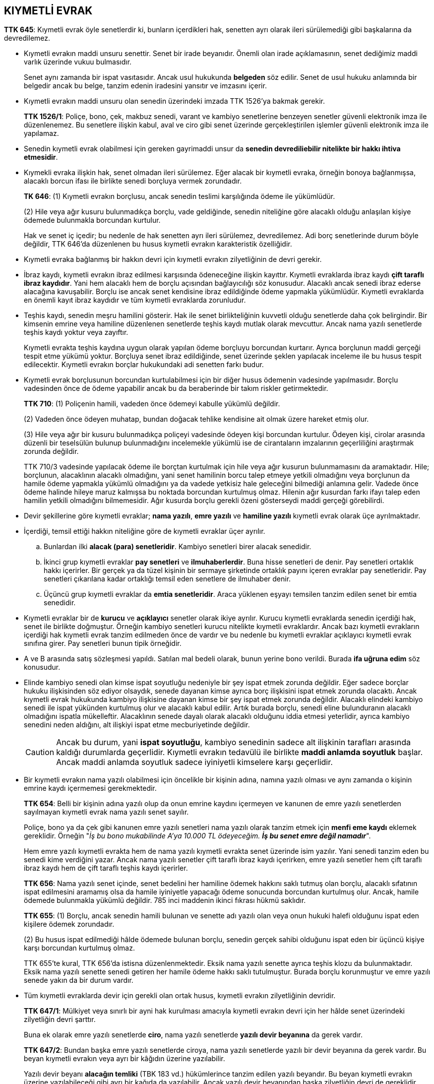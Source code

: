 :icons: font

== KIYMETLİ EVRAK

****
*TTK 645*: Kıymetli evrak öyle senetlerdir ki, bunların içerdikleri hak,
senetten ayrı olarak ileri sürülemediği gibi başkalarına da devredilemez.
****

* Kıymetli evrakın maddi unsuru senettir. Senet bir irade beyanıdır. Önemli
olan irade açıklamasının, senet dediğimiz maddi varlık üzerinde vukuu
bulmasıdır.
+
Senet aynı zamanda bir ispat vasıtasıdır. Ancak usul hukukunda *belgeden* söz
edilir. Senet de usul hukuku anlamında bir belgedir ancak bu belge, tanzim
edenin iradesini yansıtır ve imzasını içerir.

* Kıymetli evrakın maddi unsuru olan senedin üzerindeki imzada TTK 1526'ya
bakmak gerekir. 
+
****
*TTK 1526/1*: Poliçe, bono, çek, makbuz senedi, varant ve kambiyo senetlerine
benzeyen senetler güvenli elektronik imza ile düzenlenemez. Bu senetlere
ilişkin kabul, aval ve ciro gibi senet üzerinde gerçekleştirilen işlemler
güvenli elektronik imza ile yapılamaz.
****

* Senedin kıymetli evrak olabilmesi için gereken gayrimaddi unsur da *senedin
devrediliebilir nitelikte bir hakkı ihtiva etmesidir*.

* Kıymekli evraka ilişkin hak, senet olmadan ileri sürülemez. Eğer alacak bir
kıymetli evraka, örneğin bonoya bağlanmışsa, alacaklı borcun ifası ile
birlikte senedi borçluya vermek zorundadır.
+
****
*TK 646*: (1) Kıymetli evrakın borçlusu, ancak senedin teslimi karşılığında
ödeme ile yükümlüdür.  

(2) Hile veya ağır kusuru bulunmadıkça borçlu, vade geldiğinde, senedin
niteliğine göre alacaklı olduğu anlaşılan kişiye ödemede bulunmakla borcundan
kurtulur.
****
+
Hak ve senet iç içedir; bu nedenle de hak senetten ayrı ileri sürülemez,
devredilemez. Adi borç senetlerinde durum böyle değildir, TTK 646'da düzenlenen
bu husus kıymetli evrakın karakteristik özelliğidir.

* Kıymetli evraka bağlanmış bir hakkın devri için kıymetli evrakın
zilyetliğinin de devri gerekir.

* İbraz kaydı, kıymetli evrakın ibraz edilmesi karşısında ödeneceğine ilişkin
kayıttır. Kıymetli evraklarda ibraz kaydı *çift taraflı ibraz kaydıdır*. Yani
hem alacaklı hem de borçlu açısından bağlayıcılığı söz konusudur. Alacaklı
ancak senedi ibraz ederse alacağına kavuşabilir. Borçlu ise ancak senet
kendisine ibraz edildiğinde ödeme yapmakla yükümlüdür. Kıymetli evraklarda en
önemli kayıt ibraz kaydıdır ve tüm kıymetli evraklarda zorunludur.

* Teşhis kaydı, senedin meşru hamilini gösterir. Hak ile senet birlikteliğinin
kuvvetli olduğu senetlerde daha çok belirgindir. Bir kimsenin emrine veya
hamiline düzenlenen senetlerde teşhis kaydı mutlak olarak mevcuttur. Ancak nama
yazılı senetlerde teşhis kaydı yoktur veya zayıftır. 
+
Kıymetli evrakta teşhis kaydına uygun olarak yapılan ödeme borçluyu borcundan
kurtarır. Ayrıca borçlunun maddi gerçeği tespit etme yükümü yoktur. Borçluya
senet ibraz edildiğinde, senet üzerinde şeklen yapılacak inceleme ile bu husus
tespit edilecektir. Kıymetli evrakın borçlar hukukundaki adi senetten farkı
budur.

* Kıymetli evrak borçlusunun borcundan kurtulabilmesi için bir diğer husus
ödemenin vadesinde yapılmasıdır. Borçlu vadesinden önce de ödeme yapabilir
ancak bu da beraberinde bir takım riskler getirmektedir. 
+
****
*TTK 710*: (1) Poliçenin hamili, vadeden önce ödemeyi kabulle yükümlü değildir.

(2) Vadeden önce ödeyen muhatap, bundan doğacak tehlike kendisine ait olmak
üzere hareket etmiş olur.

(3) Hile veya ağır bir kusuru bulunmadıkça poliçeyi vadesinde ödeyen kişi
borcundan kurtulur. Ödeyen kişi, cirolar arasında düzenli bir teselsülün
bulunup bulunmadığını incelemekle yükümlü ise de cirantaların imzalarının
geçerliliğini araştırmak zorunda değildir.
****
+
TTK 710/3 vadesinde yapılacak ödeme ile borçtan kurtulmak için hile veya ağır
kusurun bulunmamasını da aramaktadır. Hile; borçlunun, alacaklının alacaklı
olmadığını, yani senet hamilinin borcu talep etmeye yetkili olmadığını veya
borçlunun da hamile ödeme yapmakla yükümlü olmadığını ya da vadede yetkisiz
hale geleceğini bilmediği anlamına gelir. Vadede önce ödeme halinde hileye
maruz kalmışsa bu noktada borcundan kurtulmuş olmaz. Hilenin ağır kusurdan
farkı ifayı talep eden hamilin yetkili olmadığını bilmemesidir. Ağır kusurda
borçlu gerekli özeni gösterseydi maddi gerçeği görebilirdi.

* Devir şekillerine göre kıymetli evraklar; *nama yazılı*, *emre yazılı* ve
*hamiline yazılı* kıymetli evrak olarak üçe ayrılmaktadır.

* İçerdiği, temsil ettiği hakkın niteliğine göre de kıymetli evraklar üçer
ayrılır. 

.. Bunlardan ilki *alacak (para) senetleridir*. Kambiyo senetleri birer alacak
senedidir. 
.. İkinci grup kıymetli evraklar *pay senetleri* ve *ilmuhaberlerdir*. Buna
hisse senetleri de denir. Pay senetleri ortaklık hakkı içerirler. Bir gerçek ya
da tüzel kişinin bir sermaye şirketinde ortaklık payını içeren evraklar pay
senetleridir. Pay senetleri çıkarılana kadar ortaklığı temsil eden senetlere de
ilmuhaber denir.
.. Üçüncü grup kıymetli evraklar da *emtia senetleridir*. Araca yüklenen eşyayı
temsilen tanzim edilen senet bir emtia senedidir.

* Kıymetli evraklar bir de *kurucu* ve *açıklayıcı* senetler olarak ikiye
ayrılır. Kurucu kıymetli evraklarda senedin içerdiği hak, senet ile birlikte
doğmuştur. Örneğin kambiyo senetleri kurucu nitelikte kıymetli evraklardır.
Ancak bazı kıymetli evrakların içerdiği hak kıymetli evrak tanzim edilmeden
önce de vardır ve bu nedenle bu kıymetli evraklar açıklayıcı kıymetli evrak
sınıfına girer. Pay senetleri bunun tipik örneğidir.

* A ve B arasında satış sözleşmesi yapıldı. Satılan mal bedeli olarak, bunun
yerine bono verildi. Burada *ifa uğruna edim* söz konusudur.

* Elinde kambiyo senedi olan kimse ispat soyutluğu nedeniyle bir şey ispat
etmek zorunda değildir. Eğer sadece borçlar hukuku ilişkisinden söz ediyor
olsaydık, senede dayanan kimse ayrıca borç ilişkisini ispat etmek zorunda
olacaktı. Ancak kıymetli evrak hukukunda kambiyo ilişkisine dayanan kimse bir
şey ispat etmek zorunda değildir. Alacaklı elindeki kambiyo senedi ile ispat
yükünden kurtulmuş olur ve alacaklı kabul edilir. Artık burada borçlu, senedi
eline bulunduranın alacaklı olmadığını ispatla mükelleftir. Alacaklının senede
dayalı olarak alacaklı olduğunu iddia etmesi yeterlidir, ayrıca kambiyo
senedini neden aldığını, alt ilişkiyi ispat etme mecburiyetinde değildir.
+
CAUTION: Ancak bu durum, yani *ispat soyutluğu*, kambiyo senedinin sadece alt
ilişkinin tarafları arasında kaldığı durumlarda geçerlidir. Kıymetli evrakın
tedavülü ile birlikte *maddi anlamda soyutluk* başlar. Ancak maddi anlamda
soyutluk sadece iyiniyetli kimselere karşı geçerlidir.

* Bir kıymetli evrakın nama yazılı olabilmesi için öncelikle bir kişinin adına,
namına yazılı olması ve aynı zamanda o kişinin emrine kaydı içermemesi
gerekmektedir.
+
****
*TTK 654*: Belli bir kişinin adına yazılı olup da onun emrine kaydını içermeyen
ve kanunen de emre yazılı senetlerden sayılmayan kıymetli evrak nama yazılı
senet sayılır.
****
+
Poliçe, bono ya da çek gibi kanunen emre yazılı senetleri nama yazılı
olarak tanzim etmek için *menfi eme kaydı* eklemek gereklidir. Örneğin "_İş bu
bono mukabilinde A'ya 10.000 TL ödeyeceğim. *İş bu senet emre değil namadır_*".
+
Hem emre yazılı kıymetli evrakta hem de nama yazılı kıymetli evrakta senet
üzerinde isim yazılır. Yani senedi tanzim eden bu senedi kime verdiğini yazar.
Ancak nama yazılı senetler çift taraflı ibraz kaydı içerirken, emre yazılı
senetler hem çift taraflı ibraz kaydı hem de çift taraflı teşhis kaydı
içerirler.
+
****
*TTK 656*: Nama yazılı senet içinde, senet bedelini her hamiline ödemek hakkını
saklı tutmuş olan borçlu, alacaklı sıfatının ispat edilmesini aramamış olsa da
hamile iyiniyetle yapacağı ödeme sonucunda borcundan kurtulmuş olur.  Ancak,
hamile ödemede bulunmakla yükümlü değildir. 785 inci maddenin ikinci fıkrası
hükmü saklıdır.
****
+
****
*TTK 655*: (1) Borçlu, ancak senedin hamili bulunan ve senette adı yazılı olan
veya onun hukuki halefi olduğunu ispat eden kişilere ödemek zorundadır.

(2) Bu husus ispat edilmediği hâlde ödemede bulunan borçlu, senedin gerçek
sahibi olduğunu ispat eden bir üçüncü kişiye karşı borcundan kurtulmuş olmaz.
****
+
TTK 655'te kural, TTK 656'da istisna düzenlenmektedir. Eksik nama yazılı
senette ayrıca teşhis klozu da bulunmaktadır. Eksik nama yazılı senette senedi
getiren her hamile ödeme hakkı saklı tutulmuştur. Burada borçlu korunmuştur ve
emre yazılı senede yakın da bir durum vardır.

* Tüm kıymetli evraklarda devir için gerekli olan ortak husus, kıymetli evrakın
zilyetliğinin devridir.
+
****
*TTK 647/1*: Mülkiyet veya sınırlı bir ayni hak kurulması amacıyla kıymetli
evrakın devri için her hâlde senet üzerindeki zilyetliğin devri şarttır.
****
+
Buna ek olarak emre yazılı senetlerde *ciro*, nama yazılı senetlerde *yazılı
devir beyanına* da gerek vardır.
+
****
*TTK 647/2*: Bundan başka emre yazılı senetlerde ciroya, nama yazılı senetlerde
yazılı bir devir beyanına da gerek vardır. Bu beyan kıymetli evrakın veya ayrı
bir kâğıdın üzerine yazılabilir.
****
+
Yazılı devir beyanı *alacağın temliki* (TBK 183 vd.) hükümlerince tanzim edilen
yazılı beyandır. Bu beyan kıymetli evrakın üzerine yazılabileceği gibi ayrı bir
kağıda da yazılabilir. Ancak yazılı devir beyanından başka zilyetliğin devri de
gereklidir. Burada iki tane tasarruf işlemi vardır: Birincisi fiziki olarak
senedin devredilmesi, ikinici ise alacağın temliki işlemidir.

* Bir evrakın kıymetli evrak sayılması için asgari çift taraflı ibraz kaydı
içermesi gerekmektedir. Nama yazılı senetler de çift taraflı ibraz kaydı
içerir. Yani ibraz yoksa ödeme de yapılmaz. Nama yazılı senetler bu noktada adi
senetten ayrılmaktadır. Ancak bu hususun bir istisnası düzenlenmiştir.
+
****
*TTK 657*: (1) Aksine özel hükümler bulunmadıkça nama yazılı senetler, hamile
yazılı senetlere ilişkin hükümlere göre iptal olunur.

(2) Borçlu, senette ilanların sayısını azaltmak veya süreleri kısaltmak
suretiyle iptal için daha basit bir usul öngörebileceği gibi, alacaklı
kendisine senedin iptal ve borcun ödendiğini gösteren, resmen düzenlenmiş veya
usulen onaylanmış bir belge verdiği takdirde, senet ibraz edilmeksizin ve
iptaline karar verilmeksizin de geçerli olmak üzere ödemek hakkını da saklı
tutabilir.
****

* Nama yazılı kıymetli evrakın devri için iki ayrı tasarruf işlemi
gerekmektedir: *temlik işlemi* ve *menkulün devri* işlemi. Bu devir temel
ilişkideki sakatlıktan etkilenir mi?

* Anonim şirketin pay senetleri nama ya da hamiline yazılı olabilir. Anonim
ortaklık ticaret siciline tescil edildiği anda paylar doğar. Ancak sonrasında
bu paylara tedavül kabiliyeti kazandırmak için nama veya hamiline pay senetleri
tanzim edilebilir. 
+
Anonim ortaklıktaki pay senetleri açıklayıcıdır ve aynı zamanda illi, yani
sebebe bağlı senetlerdir. *Kanun diyor ki, nama yazılı pay senetleri ciro ve
zilyetliğin nakli yoluyla devredilebilir*.

* *Def'i* bir borç ilişkisinde karşı tarafa borcun varlığını inkar etmeden borcun
ifasından kaçınma imkanı vermektedir. *İtirazda* ise bizzat borç ilişkisinin
yokluğu ileri sürülmektedir.
+
Nama yazılı senetler temlik beyanı ile devredildiği için defiler konusunda
alacağın temlikinde borçlunun konumu ile ilgili TBK 183 vd. hükümleri
geçerlidir. Özellikle TBK 188 nama yazılı kıymetli evraklar için oldukça
önemlidir.
+
****
*TBK 188*: (1) Borçlu, devri öğrendiği sırada devredene karşı sahip olduğu
savunmaları, devralana karşı da ileri sürebilir.

(2) Borçlu, devri öğrendiği anda muaccel olmayan alacağını, devredilen
alacaktan önce veya onunla aynı anda muaccel olması koşuluyla borcu ile takas
edebilir.
****

* Senedin metnine baktığımızda bir kimsenin emrine yazıldığı belirtilmişse
(iradi emre yazılı senet) ya da böyle bir ifade bulunmasa da kanun tarafından
emre yazılı olduğu kabul edilen senetler emre yazılı senetlerdir.
+
WARNING: KAMBİYO SENETLERİ KANUNEN EMRE YAZILI SENETLERDİR!!!

* Emre yazılı senetlerde çift taraflı ibraz kaydı ve çift taraflı teşhis kaydı
vardır. İbraz yoksa ödeme yoktur, teşhis bakımından da borçlu senedin türüne
göre düzgün bir ciro silsilesine istinaeden meşru hamil tarafından ibraz
edilmişse ödeme yapmakla borcundan kurtulur. Maddi hak sahipliğini araştırmak
zorunda değildir, şekli inceleme yapabilir. Tabi burada borçlunun aynı zamanda
iyiniyetli olması gerekmektedir.

* Emre yazılı senetlerin devri ciro ve zilyetliğin nakli ile gerçekleşir. Ciro,
*tam ciro* ve *beyaz ciro* şeklinde olabilir. Tam ciroda ciro edilenin kim
olduğu belirtilir. Örneğin "_A'ya ödeyiniz. İmza B_" tam cirodur. Ancak senedin
kime ciro edildiği anlaşılmıyorsa bu beyaz cirodur. "_Ödeyiniz. İmza B_"
şeklindeki ciro beyaz cirodur. 

* Emre yazılı senette üç tip defiden söz edilebilir. 
+
====
** Senedin geçersizliğine ilişkin defiler
** Senet metninden anlaşılan defiler
** Alacaklı kim ise ona karşı ileri sürülebilen şahsi defiler
====
+
****
*TTK 825/1*: Borçlu, emre yazılı bir senetten doğan alacağa karşı ancak senedin
geçersizliğine ilişkin veya senet metninden anlaşılan def’ilerle alacaklı kim
ise ona karşı, şahsen haiz bulunduğu def’ileri ileri sürebilir.
****
+
Bu bağlamda defiler *mutlak* ve *şahsi* defiler olarak ikiye ayrılabilir.
Mutlak defiler de kendi aralarında *senedin metninden anlaşılan defiler* ile
*senedin geçersizliğine ilişkin defiler* olarak ikiye ayrılır. Eğer mutlak bir
defi varsa defi sahibi bu defiyi herkese karşı ileri sürebilir. Nisbi (şahsi)
defi ise sadece alacaklı kimse onunla borçlu arasında ileri sürülebilir.
+
Borçlu seneden baktığında düzgün bir ciro silsilesi olmadığını açıkça görüyorsa
bunu bir defi olarak alacaklıya ileri sürebilir.
+
Bonoda düzenlenme tarihi zorunlu şekil şartıdır. Eğer senet üzerinde düzenlenme
tarihi yoksa o senet bono değildir. Bu senet metninden anlaşılan bir defidir,
aynı zamanda senet üzerinde imzası bulunan herkes için geçersizdir, yani
senedin geçersizliğine ilişkin bir defi olarak da bu husus ileri sürülebilir. 
+
Bazı geçersizlik defilerini kanun açıkça göstermiştir. Örneğin ehil olmayan bir
kimsenin emre yazılı kıymetli evrak tanzim etmesi bir geçersizlik sebebi olarak
gösterilmiştir. Yetkisiz temsil halinde de geçersizlik defi olarak ileri
sürülebilecektir. Ancak bunu *geçersizliğin şahsında doğduğu kişi* herkese
karşı ileri sürebilir.
+
Şahsi defiler üçüncü kişilere ancak bilerek borçlunun zararına hareket ettiği
takdirde ileri sürülebilir.
+
****
*TTK 825/2*: Borçlu ile önceki hamillerden biri veya senedi düzenleyen kişi
arasında doğrudan doğruya varolan ilişkilere dayanan def’ilerin ileri
sürülmesi, ancak senedi iktisap ederken hamilin bilerek borçlunun zararına
hareket etmiş olması hâlinde caizdir.
****

* Hamiline yazılı senetler gerçek anlamda alacaklı bakımından en güvenilir
senetlerdir çünkü defi sistemi alacaklıyı korur biçimdedir. Borçlu bakımından
en güvenilir senetler ise defileri senet metninde imzası bulunan herkese karşı
ileri sürülebildiği için nama yazılı senetlerdir.

* Hamiline yazılı senetler *zilyetliğin devri*, emre yazılı senetler *ciro*
ve *zilyetliğin devri*, nama yazılı senetler ise *yazılı temlik beyanı* ve
*zilyetliğin devri* suretiyle devredilir.

* Hamiline yazılı senetlerin arkasına ciro da yapılabilir ama yapılan ciro
devir amacıyla değil ciro edenin sorumluluk ilişkisine girmesi için yapılır.

* Kambiyo senetleri (poliçe, bono ve çek);

** bir kıymetli evraktır
** soyutluk ilkesi mutlak olarak vardır
** sıkı şekil şartlarına sahiptir
** sınırlı sayıdadır

* Poliçede *düzenleyen*, kendisine senet verilen *lehdar* ve düzenleyenin
düzenleyip lehdara verdiği poliçeyi kabul edecek gerçek veya tüzel kişi olan
*muhatap* vardır. Muhatap kambiyo ilişkisine, senet kendisine ibraz edildiğinde
kabul edip imzasını atarsa dahil olur. İmzalama zorunluluğu yoktur. Poliçe bir
*ödeyiniz* ilişkisidir. Düzenleyen, muhataba kabul edin ve lehdara ödeyiniz
der. Poliçenin *kredi ve ödeme işlevi* vardır.
+
....
              Düzenleyen
                  +
                  |
                  |
                  |
Muhatap   <-------+------->   Lehdar
....
+
.Poliçe
....
Sayın muhatap, iş bu poliçe <1> karşılığında Sn Ahmet Ak veya emrine <6> ...
tarihinde <4> Adana'da <5> 25.000 TL (yirmibeşbintürklirası) ödeyiniz <2>.

Muhatap                                             Düzenleyen
Sayın Remzi Pak <3>                                 Mehmet Tak
                                                      (İmza) <8>.
                                                İstanbul 11.10.2016 <7>.

....
<1> Poliçe kelimesi
<2> Bedel ve ödeyiniz emri
<3> Muhatabın adı soyadı
<4> Vade (yazılması zorunlu değil)
<5> Ödeme yeri
<6> Lehdar
<7> Düzenlenme tarihi ve yeri
<8> Düzenleyenin imzası

+
'''
+
. *Poliçe kelimesi*: Senedin poliçe olabilmesi için metin hangi dilde
düzenlenmişse o dilde ve senet metninde poliçe kelimesinin yer alması gerekir.
. *Bedel*: Poliçe olabilmesi için *belirli bir bedeli* içermesi ve bu bedelle
ilgili olarak *kayıtsız ve şartsız* bir ödeyiniz emrinin olması gerekir.
+
****
*TTK 676*: (1) Poliçe bedeli hem yazı hem de rakamla gösterilip de iki bedel
arasında fark bulunursa, yazı ile gösterilen bedel üstün tutulur.

(2) Poliçe bedeli yalnız yazıyla veya yalnız rakamla birden çok gösterilmiş
olup da bedeller arasında fark bulunursa, en az olan bedel geçerli sayılır.
****
+
Faiz kayıtları da senette olabilir. Görüldüğünde veya görüldüğünden belirli bir
süre sonra vadeli senetlerde anapara faizi şartı yazılabilir. Temerrüt faiziyle
ilgili kayıt dört çeşit vade ile de yazılabilir, herhangi bir sınırlama yoktur.
. *Muhatap*: Eğer bir muhatap ismi yoksa bu belge poliçe olmaz. Önemli olan
şeklen bir ismin olmasıdır, hayali bir isim de olabilir. Muhatap poliçeye kabul
beyanını yazıp imzaladığı zaman dahil olur.
+
Bir veya daha fazla kişi muhatap olabilir. Birden fazla muhatap varsa hepsinin
kabul imzasını atması gerekir, aksi takdirde poliçe kabul edilmemiş sayılır.
Hepsi kabul ettiği zaman da alacaklıya karşı müteselsilen sorumlu olurlar.
Düzenleyen ile muhatapın aynı kişi olması da mümkündür.
. *Vade*: Vadenin yazılmaması şekil şartlarında bir eksiklik oluşturmaz. Eğer
vade gösterilmemişse senet görüldüğünde vadeli sayılır. Dört çeşit vade vardır
ve sınırlı sayıdadır. Bu vadelerden sadece biri yazılabilir ve birden fazla
vade yazıldığında senet sakatlanır.
+
====
.. Belirli bir gün vade olabilir.
.. Düzenlenme tarihinden belirli bir süre sonra vade yazılabilir.
.. Görüldüğünde vade yazılabilir veya vade kısmı boş bırakılırsa yine
görüldüğünde vade sayılır. Görüldüğünde vadeli senetlerin düzenlenme tarihinden
itibaren bir yıl içinde ibraz edilmesi gerekir.
.. Görüldükten belirli bir süre sonra vade yazılabilir.
====
+
CAUTION:  "_12.10.2017 tarihinde Adana'da 25.000TL (yirmibeşbintürklirası) %80
faiziyle ödeyiniz_" şeklinde bir senet geçerli değildir. Çünkü anapara faizi
kesin vade ile yazılamaz. "_görüldüğünde Adana'da 25.000TL
(yirmibeşbintürklirası)  %80 faiziyle ödeyiniz_" şeklindeki senet geçerlidir.
Anapara faizi şartı sadece görüldüğünde veya görüldüğünden belirli bir süre
sonra vadeli senetlerde konulabilir. "_12.10.2017 tarihinde Adana'da 25.000TL
(yirmibeşbintürklirası) ödeyiniz.  Ödenmediği takdirde %80 temerrüt faizi
işletilir._" yazılırsa senet geçerlidir çünkü temerrüt faiziyle ilgili kanun
herhangi bir sınırlama getirmemiştir.
. *Ödeme yeri*: Ödeme yeri gösterilmemişse muhatabın adı soyadı veya unvanı
yanında gösterilen yer ödeme yeri sayılır. Muhatabın adı yanında da bir yer
yoksa senet geçerli değildir.
+
Bir kambiyo senedinin *adresli poliçe* veya *yerleşim yerli poliçe* olarak
düzenlenmesi mümkündür. Adresli poliçe, poliçe düzenlenirken düzenleyicinin
veya poliçe kabule arz edildiğinde muhatabın kabul şerhinde ödeme yerinde,
ödemenin fiilen yapılacağı üçüncü kişinin adresinin gösterildiği poliçeye
denir. Yerleşim yerli poliçe ise poliçenin düzenlenmesi sırasında düzenleyenin
ödeme yeri olarak muhatabın ikametgahından veya ticari yerleşim yerinden farklı
bir yeri ödeme yeri olarak göstermiş olduğu poliçelerdir.
. *Lehdar*: Emrine ödenecek kişidir. Emrine yazılmamaışsa bile nama yazılı
sayılmaz çünkü kanunen emre yazılı bir senettir. İşbu poliçe emre değil namadır
diye menfi bir kayıtla poliçe nama yazılı hale dönüştürülebilir.
. *Düzenlenme yeri ve tarihi*: Düzenlenme yeri yoksa düzenleyenin yerine
bakılır. Düzenlenme tarihinin bir alternatifi yoktur. Mutlaka bulunması
lazımdır yoksa senet poliçe değildir.
. *Düzenleyenin imzası*: İmza mutlaka *ıslak imza* şeklinde olmalıdır.
+
****
*TTK 1526/1*: Poliçe, bono, çek, makbuz senedi, varant ve kambiyo senetlerine
benzeyen senetler güvenli elektronik imza ile düzenlenemez. Bu senetlere
ilişkin kabul, aval ve ciro gibi senet üzerinde gerçekleştirilen işlemler
güvenli elektronik imza ile yapılamaz.
****

* Poliçedeki sekiz şekil şartı alternatif yollarla birlikte yoksa poliçe
geçersizidir. Tüm şekil şartları mevcut ama düzenlenme tarihi bulunmuyorsa
Yargıtay bunu *adi senet* hükmünde kabul etmiştir.
+
Bazı eksiklikler bakımından kanunda özel düzenlemeler vardır. Eğer poliçe
kelimesi unutulmuş ise kanunen bu senet emre yazılı havale kabul edilir.
+
Poliçe, açık poliçe olarak da düzenlenebilir. Açık poliçe olabilmesi için
asgari hangi unsurların olması gerektiği konusu öğretide ve yargı kararlarında
tartışmalıdır. Bir görüşe göre açık poliçe olabilmesi için asgari poliçe
kelimesinin ve imzanın olması gerekir. Diğer bir görüşe göre ise sadece imzanın
olması açık poliçe için yeterlidir.
+
Poliçe, eksik bir poliçe ise geçersizdir. Sekiz şekil şartından bir
yazılmamıştır. *Eksik poliçe ile açık poliçe arasındaki temel fark anlaşma
meselesidir*.
+
****
*TTK 680*: Tedavüle çıkarılırken tamamen doldurulmamış bulunan bir poliçe,
aradaki anlaşmalara aykırı bir şekilde doldurulursa, bu anlaşmalara uyulmadığı
iddiası, hamile karşı ileri sürülemez; meğerki, hamil poliçeyi kötüniyetle
iktisap etmiş veya iktisap sırasında kendisine ağır bir kusur isnadı mümkün
bulunmuş olsun.
****

* Poliçede tüm şekil şartları mevcut ama düzenleyenin ehliyeti yoksa imzası
bulunduğu için senet geçerlidir. Düzenleyen bunu geçersizlik sebebi olarak
ileri sürebilir. Fakat imzası bulunan diğer kişiler *imzaların bağımsızlığı*
ilkesince sorumlu olmaya devam eder.
+
****
*TTK 677*: Bir poliçe, poliçe ile borçlanmaya ehil olmayan kişilerin imzasını,
sahte imzaları, hayali kişilerin imzalarını veya imzalayan ya da adlarına
imzalanmış olan kişileri herhangi bir sebeple bağlamayan imzaları içerirse,
diğer imzaların geçerliliği bundan etkilenmez.
****

* Düzenleyen poliçeyi bizzat kendisi düzenleyebileceği gibi temsilci
aracılığıyla da düzenleyebilir. Ticaret hukuku alanında bazı temsilciler
kambiyo senedi düzenlenmesi için ayrıca yetkilendirilmese bile kanunen yetkili
sayılırlar. Ama tayin edilen bir ticari vekilin kambiyo senedi düzenleyebilmesi
için özel olarak yetkilendirilmesi gerekir.
+
Borçlar hukukuna göre temsilci yetkisini aşarsa veya yetkisiz temsilci ise
temsil olunan icazet verdiği zaman o işlem geçerli hale gelir, icazet vermeze
karşı taraf tazminat isteminde bulunabilir. Ama ticaret hukukunda borçlar
hukukundan farklı olarak yetkisiz temsilci veya yetkisini aşan temsilci işlemin
bizzat tarafı olur.
+
****
*TTK 678*: Temsile yetkili olmadığı hâlde bir kişinin temsilcisi sıfatıyla bir
poliçeye imzasını koyan kişi, o poliçeden dolayı bizzat sorumludur; bu poliçeyi
ödediği takdirde, temsil olunduğu kabul edilen kişinin haiz olabileceği haklara
sahip olur. Yetkisini aşan temsilci için de hüküm böyledir.
****

* Bir poliçe ciro yoluyla devredildiği zaman devreden poliçeden doğan hakları
devralana geçirir. Senede bağlılık esasına göre poliçeye temel teşkil eden
haklar geçer. Devir ile senetten doğan haklar yani senedin içindeki alacak,
aval, ciro edilme hakkı da devredilir ama alt ilişkideki teminatlar vs. bu
devrin kapsamına girmez. Ciro yazılı bir devir beyanıdır ve zilyetliğin karşı
tarafa geçirilmesiyle birlikte poliçe devredilmiş olur.
+
TIP: Herkes istediği kişiye ciro yapabilir bir kısıtlama yoktur.
+
WARNING: Alacaklı sıfatıyla borçlu sofatı birleşince kambiyo senetlerinde borç
sona ermez.

* Bir kimse kambiyo senedine herhangi bir sıfatla imza koyduğu zaman sorumluluk
zincirine girer. Senedi elinde bulunduran aşağıdan yukarıya doğru o senedin
bedelini tahsil etmek için müşterek ve müteselsil sorumluluk gereğince
dilediğine veya hepsine birden başvurabilir.

* Ciro tam ciro ve beyaz ciro şeklinde olabilir. Ciro edenle ciro edilenin
görüldüğü ciroya tam ciro denir. Sadece ciro edenin imzasının bulunduğu ciroya
da beyaz ciro denir.
+
....
C'ye ödeyiniz.
    İmza L
Ödeyiniz.
    İmza C
....
+
Beyaz ciro hamiline bir görüntü yaratır. Senedi beyaz ciro ile alan kimse
senedi devretmek konusunda birçok seçeneğe sahiptir.

** Senedi tekrar tam ciro ile devredebilir
** Senedi beyaz ciro ile devredebilir
** Elden teslim edebilir
** Beyaz ciroyu kendisine yönelik veya başkasına yönelik tam ciro haline
getirebilir

* Ciro senedin arka yüzüne, arka yüzü dolduğunda da alonj denilen bir kağıda
yapılır. Ciro olduğu çok net anlaşılıyorsa senedin ön yüzüne de ciro
yapılabilir ama ön yüze atılan imza düzenleyenin ve muhatabın dışındaki birine
aitse ve ciro olduğu belli değilse aval kabul edilir.

* İşlevine göre ciro üçe ayrılır:

. *Temlik cirosu*: Devreden o senedin hem fiziki mülkiyetini hem de o senetle
devredilen hakkı ciro edilene temlik eder yani onun mülkiyetine geçirir. *Kural
olarak yapılan cironun rehin cirosu veya tahsil cirosu olduğu yönünde bir
açıklık yoksa ciro temlik cirosu kabul edilir*.
+
Temlik cirosunun üç işlevi vardır:

.. *Temlik işlevi*: Ciro ile senedin devredilmesi
.. *Teşhis işlevi*: Ciroya bakarak kimin kime ciro ettiğini ve senedi elinde
bulunduran kimsenin meşru hamil olup olmadığını anlamaya yarar.
.. *Garanti işlevi*: C1 C2'ye poliçeyi ciro ettiğinde çifte yetki verir. C2
poliçeden doğan alacak hakkını imzasını gördüğü asıl borçludan tahsil edebilir.
Ama tahsil edemezse C1 ödeme garantisi vermiş olur.

. *Rehin cirosu*
+
****
*TTK 689*: (1) Ciro, “bedeli teminattır”, “bedeli rehindir” ibaresini veya
rehnetmeyi belirten diğer herhangi bir kaydı içerirse, hamil, poliçeden doğan
bütün hakları kullanabilir; fakat kendisi tarafından yapılan bir ciro ancak
tahsil cirosu hükmündedir.

(2) Poliçeden sorumlu olanlar, kendileriyle ciranta arasında doğrudan doğruya
var olan ilişkilere dayanan def’ileri hamile karşı ileri süremezler; meğerki,
hamil poliçeyi iktisap ederken bile bile borçlunun zararına hareket etmiş
olsun.
****
+
Uygulamada kambiyo senedi teminat için vermek istense bile rehin cirosu
yapılmak zorunda değildir, temlik cirosu da yapılabilir. Görünürde temilk
olmasına rağmen rehin olması durumunda ortada inançlı temlik vardır. 
+
Kural olarak bir kambiyo senedini rehin cirosu ile alan taraf kambiyo
senedinden kaynaklanan her türlü hakkı kullanabilir. Bu hakların en başında
senedin vadesi geldiğinde düzenleyene başvurma hakkı vardır.
+
....

              BONO
D  +-------------------------->  L
         satım sözleşmesi
                                 +
                                 |
                                 |
                                 |
               ödünç sözleşmesi  | REHİN CİROSU
                                 |
                                 | H'ye ödeyiniz.
                                 | Rehin içindir.
                                 |        İMZA L
                                 |
                                 v

                                 H

D ile L arasında bir satış sözleşmesi yapılmış ve D bedel borcu için bir bono
düzenleyerek L'ye vermiştir. L ile H arasında da bir ödünç sözleşmesi vardır.
H, L'ye bir miktar ödünç vermiştir ve kendisi L'den alacaklıdır. H, bu alacak
hakkını güvence altına almak için L'den teminat istemiş, L de elinde bulunan
bonoyu rehin cirosu yaparak (alacak rehni) H'ye teslim etmiştir. Bu suretle L
bononun içerdiği alacak hakkı üzerinde H lehine rehin hakkı tesis etmiş olur.
....
+
*H'nin yapacağı ciro ancak tahsil cirosu niteliğinde olabilir*.
+
*Rehin hakkı fer'i bir haktır. Yani asıl alacağın akıbetine bağlıdır. Asıl
alacak herhangi bir sebeple geçersizse rehin de geçersizdir*. Eğer düzenleyenin
lehdara karşı sahip olduğu asıl alacağın geçersiz olduğuna ilişkin bir defi
imkanı varsa bu hamile karşı da ileri sürülebilir. Çünkü hamilin sahip olduğu
rehin hakkı fer'i bir haktır. Bu özel durum dışında genel olarak kıymetli
evraka ilişkin defi kuralları rehin cirosu için de geçerlidir.
+
[NOTE]
====
Rehin cirosu ile senedi devralan kişinin sahip olduğu alacak ile senedin
üzerindeki alacak miktarı arasında bir fark olması durumunda ne olacaktır?
Örneğin bononun meblağ kısmında 50.000 TL yazıyor ama H'nin, L'den olan
alacağının miktarı 30.000 TL. H senedin vadesi geldiğinde D'ye gitse ve senedin
bedelini istese ne olur?

D, H'ye 30.000 TL ödeme yapabilir. D, H'ye 50.000 TL ödeme yapsa bile H'nin
20.000 TL'yi L'ye vermesi gerekir. Vermezse sebepsiz zenginleşme hükümleri
uyarınca L, H'den 20.000 TL'yi isteyebilir.
====
+
Rehin cirosunda bir asıl alacak vardır bir de kambiyo senedinden doğan alacak
vardır. Asıl alacağın vadesi ile kambiyo senedinin vadesi birbirinden farklı
olabilir. Senedin vadesi rehinli teminat alacağından önce geliyorsa hamil
senedin vadesinde ibraz ederek tahsilatı gerçekleştirir. Dolayısıyla esasında
alacağına vadesinden önce kavuşmuş olur. Rehinli alacağın vadesi senedin
vadesinden önce geliyorsa senedi ibraz etmesi halinde düzenleyen senet
metninden anlaşılan bir defi olan vadenin henüz gelmediğini ileri sürer. Bu
durumda hamil rehinli alacağın icra yoluyla paraya çevrilmesini talep edebilir.
İcraya ilişkin hükümler çerçevesinde senet satışa çıkarılır. Birisi icra
yoluyla senedin üzerinde meblağdan daha düşük bir bedelle seneti satın alır.
Vadesi geldiğinde de aradaki fark senedi icra yoluyla alanın karını oluşturur.
Uygulamada buna *çekin kırılması* denir.
+
[NOTE]
====
Rehin cirosunun bir teminat işlevi var mıdır?

Yargıtay'ın kanaati rehin cirosunun teminat işlevi olmadığı yönündedir. Rehin
cirosunda tarafların beklentisi H'nin asıl borçluya giderek borcu tahsil
etmesidir. Senedi devraldığı kişiye tekrar başvurmasını istememiştir.
Dolayısıyla H'nin senedi bir rehin cirosu ile alması onun açısından avantajlı
değildir. Temlik cirosu her bakımından daha avantajlıdır.
====
. *Tahsil cirosu*
+
****
*TTK 688*: (1) Ciro, “bedeli tahsil içindir”, “vekâleten” veya bedelin başkası
adına kabul edileceğini belirten bir şerhi ya da sadece vekil etmeyi ifade eden
bir kaydı içerirse, hamil, poliçeden doğan bütün hakları kullanabilir; fakat o
poliçeyi ancak tahsil cirosu ile tekrar ciro edebilir.

(2) Poliçeden sorumlu olanlar, bu hâlde, ancak cirantaya karşı ileri
sürebilecekleri def’ileri hamile karşı dermeyan edebilirler.

(3) Tahsil cirosunun içerdiği yetki, bu yetkiyi verenin ölümü ile sona
ermeyeceği gibi, onun medenî hakları kullanma ehliyetini kaybetmesiyle de
ortadan kalkmaz.
****

* Meşru hamil olmanın şartları:

** İlk ciro yapan lehdar olmalıdır.
** Her bir tam ciroda senet kendisine ciro edilen bir sonraki ciroda ciranta
olmalıdır.
** Beyaz ciro ikinci kuralın istisnasını oluşturur ve senetteki zinciri
koparmaz. Son ciro beyaz ciro olmalı ya da hamil lehine yapılmış bir tam ciro
olmalıdır.

* Borçlar hukukuna göre bir vekil tayin ettikten sonra kişi ölürse veya işlem
ehliyetini kaybederse vekalet sona erer ama ticaret hukukunda vekalet
ilişkisi bu gibi durumlarda da devam eder.

* Bono *düzenleyen* ile *lehtar* arasındaki bir *ödeyeceğim* ilişkisidir.
Bononun *kredi ve ödeme işlevi* vardır.
+
....
Düzenleyen  +----------------->  Lehdar
....

* *Kabul*, poliçeye özgü bir kambiyo taahhüdüdür. Kabul beyanı muhatap
tarafından yapılır. Kabulümdür, kabul ediyorum, kabul içindir şeklinde bir
beyanla birlikte bu beyanın altının imzalanması suretiyle gerçekleşir. İkinci
ihtimal senedin ön yüzünde muhataba ait olan çıplak imza kabul hükmünde
sayılır.
+
Muhatabın kabulü muhatabı poliçede asıl borçlu haline getirir. Asıl borçlu o
senetten dolayı en süre sorumuluk altında olan kimsedir. Zamanaşımı süresi
içerisinde asıl borçluya her zaman başvurulabilir.
+
Muhatap poliçeyi kabul etmeyebilir. Kural olarak lehdar kabul için ibraz etmek
yerine vade geldiğinde ödeme için ibraz edebilir. Çünkü *kabul için ibraz
ihtiyaridir*.
+
Kabul için ibraz edilen senet muhatap tarafından kabul edilmezse bu durumda
yine poliçeye özgü olarak *kabul etmeme protestosu* çektirelerek vadenin
gelmesi beklenmeksizin müracaat borçlularına gidilebilir veya muhatap kabul
etmemiş olmasına rağmen vadenin gelmesine beklenir. Vadede bu defa ödeme için
yine muhataba ibraz edilir. Muhatap yine kabul etmezse *ödememe protestosu*
düzenlenir.
+
Poliçede kambiyo ilişkisi düzenleyen senedi imzalayıp lehtara teslim ettiği
anda başlar. Düzenleyen zaten senedin sorumlusudur. Muhatabın kabulü onu asıl
borçlu sıfatıyla bu ilişkiye dahil eder. Muhatabın kabul etmemesi kambiyo
ilişkisinin doğmadığı sonucuna götürmez. Hem düzenleyenin imzası hem de daha
sonradan cirantaların attığı imzalar geçerli birer kambiyo taahhüdüdür.
+
Kabul için ibraz ihtiyaridir kuralının bazı istisnaları vardır. Bu istisnakar
dışında düzenleyenin kabul için ibrazı yasaklaması da mümkündür.

.. *Düzenleyen senedin kabul için ibrazını zorunlu kılabilir*. Senedi elinde
bulunduran kimse süreye tabi ise bu süre içinde süreye tabi değilse vade
tarihine kadar senedi kabul için ibraz etmek zorundadır.
.. *Görüldükten belirli bir süre sonra ödenmesi gereken poliçelerde bu belirli
görülme tarihi aynı zamanda kabul için ibraz tarihidir*. Senet kabul için ibraz
edildiğinde o artık görüldüğü andır ve o andan sonra vade işlemeye
başlayacaktır.
.. Adresli ve ikametgahlı poliçelerde de ödeyecek kimsenin veya ödenecek yerin
belirlenmesi açısından kabul için ibraz zorunludur.

* *Aval*, bonoda veya poliçede yazılı olan bedelin kısmen veya tamamen güvence
altına alınmasına yarayan bir kambiyo taahhüdüdür. Avalistin kambiyo taahhüdü
diğerleri gibi bağımsızdır ve ayrıca avalisti müteselsil borçlu kılar. 
+
Aval beyanı, aval vermek isteyen kişinin bunu belirten bir ifadesi ve imzasıyla
yapılır. "Avalim", "avalistim" veya Yargıtay'ın uygulamada kabul ettiği
"kefilim" gibi ifadeler kullanılabilir.
+
Aval beyanı senedin ön yüzüne de arka yüzüne de yapılabilir. Arka yüz
dolduğunda alonj üzerine de yapılabilir.
+
Poliçenin veya bononun ön yüzüne herhangi bir açıklama olmaksızın bir imza
koyulmuşsa bu kural olarak aval beyanını ifade eder.
+
TTK 701/4 uyarınca kimin için verildiği belli olmayan aval beyanı düzenleyen
lehine verilmiş sayılır.
+
TIP: Uygulamada sık rastlanan bir durum da düzenleyen kısmında yer alan imzanın
aynısının senedin ön yüzünde başka bir yerde daha bulunmasıdır. Örneğin
düzenleyen kısmında bir tüzel kişinin adı yazar altında da yetkili kişinin
imzası bulunur. Aynı imza senedin ön yüzünde başka bir yere daha atıldıysa bu
da düzenleyen lehine aval anlamına gelir. Dolayısıyla aynı kişi önce
düzenleyeni temsilen imza atıyor ve o tüzel kişi senedin düzenleyeni haline
geliyor daha sonra attığı ikinci imzada da kendisi bizzat avalist oluyor.
+
Kural olarak aval beyanı kayıtsız şartsız olmalıdır. Kayda ve şarta bağlı aval
geçersiz sayılır. 
+
NOTE: Kanun koyucu kambiyo taahhüdünde kısmi kabule ve kısmi avale izin
vermiştir.
+
Aval veren kimse bağımsız bir borç altına girer. Avalist kural olarak diğer
borçlularla birlikte müteselsilen sorumludur. *Aval beyanının geçerliliği
lehine aval verilen kimsenin beyanının geçerliliğine tabi değildir*.
+
*Avalist kimin lehine aval vermişse onun gibi sorumludur*. 
+
CAUTION: Lehine aval verilen kişinin taahhüdünde şekle ait noksanlık varsa o
zaman avalistin taahhüdü de geçersiz olur.
+
Hamil müracaat hakkı doğduğu zaman hiçbir sıraya tabi olmaksızın müracaat
borçlularına gidebilir. Çünkü hepsi müteselsilen sorumludur. İster cirantalara
ister avaliste isterse hepsine birden gider. Avalist "önce lehine aval verdiğim
cirantaya git alamazsan bana gel" diye bir savunma yapamaz. Adi kefalet ile
avalin ayrıldığı nokta budur.
+
Avalist lehine aval beyanı verdiği kişinin defilerini hamile karşı ileri
süremez. Çünkü kendisinin taahhüdü bağımsızdır.
+
TIP: Asıl mesele lehine aval verilen kişinin asıl borçlu mu müracaat borçlusu
mu olduğudur.

* Kambiyo senedi düzenlenirken nihai amaç düzenleyen tarafından vadesi
geldiğinde ödenmesidir. Alacaklı vadede borçlunun ikametgahına gitmek suretiyle
borçludan senedi ödemesini talep eder. Yani *bono ve poliçedeki borç aranılacak
borçtur*. Halbuki genel kurala göre para borçları götürülecek borçtur (TBK 89).
+
*Borç senedi ibraz etmek suretiyle aranır*. Çünkü kambiyo senetlerinde çifte
ibraz kaydı vardır. Alacaklı bedeli alabilmek için senedi göstermelidir. Borçlu
da ancak senedi görmek karşılığında ödeme yapmakla yükümlüdür. Eğer bu çifte
ibraz kaydının varlığına rağmen *borçlu senedi görmeden ödeme yapmışsa riski
üzerine almış demektir*. Çünkü alacaklı hem o ödemeyi alıp hem de ibraz
etmediği senedi başka birisine devredebilir. Senedi devralan borçluya
gittiğinde borçlu daha önceden ödediğini öne süremez, bir daha ödeme yapmak
zorunda kalır.
+
Borçlu ibraz karşılığında senedi inceler, kendisine ait olup olmadığına bakar,
unsurları tam mı kontrol eder, arka tarafında düzgün ciro zinciri var mı
inceler ve vadesine bakar. Dolayısıyla borçlu ödeme yapıp yapmayacağına ibraz
neticesinde karar verir. 
 
** *Kim ibraz eder?*
+
Ödeme için ibraz, senede zilyet olan meşru hamil veya onun yetkili temsilcisi
tarafından gerçekleştirilir.
+
Bono ve poliçede bir kimsenin meşru hamil olup olmadığı ciro zincirine bakar
anlaşılır. Çünkü kambiyo senetleri kanunen emre yazılı senetlerdir ve
ciro + zilyetliğin nakli suretiyle devredilir. Senedi ibraz edenin zilyet
olduğuna şüphe yoktur ama ayrıca borçlu alacaklının meşru hamil olup olmadığını
da kontrol etmek zorundadır. İşte bu durumda da devreye çifte teşhis kaydı
girer. Sadece senedin arka yüzündeki ciro zincirinin şeklen düzgün olması ile
ödeme talep edilebilir. O yüzden borçlu kendisine ibrazda bulunan kimsenin
meşru hamil olup olmadığını senedin türüne göre tespit etmek zorundadır. 
+
.Bir ciro zincirinin düzgün olduğu nasıl anlaşılır?
****
. İlk ciro lehdara aittir.
+
Yargıtay lehtardan önce yapılmış ciroları yazılmamış sayar. Lehtardan itibaren
ciro zincirini sağlıklı kabul eder.
. Bir önceki ciroda senet kendisine ciro edilen bir sonraki cironun cirantası
olmalıdır.
. Beyaz ciro zinciri bozmaz.
****
** *Kime ibraz edilir?*
+
Geçerli ibraz, asıl borçluya yöneltilen ibrazdır. 
+
Kambiyo senedinde borçlular ikiye ayrılır: Asıl borçlu ve müracaat
borçluları. Poliçede asıl borçlu kabul eden muhataptır. Bonoda ise düzenleyen
daima asıl borçludur. Asıl borçluya vadeden itibaren işleyecek 3 yıllık
zamanaşımı içerisinde hiçbir başka şart olmaksızın başvurulabilir. Halbuki
müracaat borçlularına gidebilmek için vade + 2 iş günü içerisinde ibraz
yükümlülüğü yerine getirilmeli ve asıl borçlu senedi ödemediği takdirde
protesto tanzim ettirilmelidir.
+
Bazı istisnai hallerde ibraz gerçekleşmeden de müracaat hakkı kullanılabilir:
*Asıl borçlu iflas ettiği takdirde ibraz zorunluluğu ortadan kalkar*. Alacaklı
elindeki iflas ilamı ile protesto çektirmek için doğrudan notere gidebilir.
Aslında iflas durumunda protestoya bile gerek kalmaz. Sadece iflas ilamının
ibrazı müracaat hakkının kullanımı bakımından yeterlidir.
+
CAUTION: Düzenleyen veya müracaat borçluları tarafından *protestodan muafiyet
kaydı* koyulabilir. Müracaat borçlusu koymuşsa sadece onun açısından düzenleyen
koymuşsa herkes için hüküm doğurur. Bu kayıt ile artık alacaklının protesto
çektirme zorunluluğu ortadan kalkar. Ama *ibraz yükümlülüğü yine de devam
eder*.
** *Ne ibraz edilir?*
+
Asıl borçluya ibraz edilecek şey poliçenin ya da bonun aslıdır.
+
Kıymetli evrakın zayi olduğu hallerde mahkemeye gidilerek evrakın iptali talep
edilir. İptal kararının varlığı durumunda artık senedin aslı değil mahkeme
kararı ibraz edilebilir.
+
Nama yazılı kıymetli evrak açısından da TTK 657/2 ile bir istisna getirilmiştir.
+
====
*TTK 657/2*: Borçlu, senette ilanların sayısını azaltmak veya süreleri
kısaltmak suretiyle iptal için daha basit bir usul öngörebileceği gibi,
alacaklı kendisine senedin iptal ve borcun ödendiğini gösteren, resmen
düzenlenmiş veya usulen onaylanmış bir belge verdiği takdirde, senet ibraz
edilmeksizin ve iptaline karar verilmeksizin de geçerli olmak üzere ödemek
hakkını da saklı tutabilir.
====
** *Nasıl ibraz edilir?*
+
Senedin içerdiği borcun ödenmesi talebiyle ve ödendiği takdirde senedi teslim
etmeye hazır olunarak ibraz edilmesi gerekir.
** *Nerede ibraz edilir?*
+
====
*TTK 755*: (1) Poliçeyi kabul veya ödeme için ibraz etmek, protesto çekmek,
poliçenin bir nüshasının verilmesini istemek gibi belirli bir kişi nezdinde
yapılacak olan bütün işlemlerin, bu kişinin ticaret yerinde ve böyle bir yeri
yoksa konutunda yapılması gereklidir.

(2) Ticaret yeri veya konutun bulunduğu yer dikkatle araştırılır. Kolluktan
veya yerel posta yönetiminden edinilen bilgilerden bir sonuç çıkmadığı takdirde
başka araştırma yapmaya gerek yoktur.
====
+
_Kürsüye göre_ ticaret yerinde aranıp bulunamazsa ayrıca bir de konutuna
gidilmesine gerek kalmaz, ibraz gerçekleşmiş sayılır.
** *Ne zaman ibraz edilir?*
+
Bono ve poliçede dört çeşit vade vardır. Görüldüğünde vadeli bir bono veya
poliçe düzenlenme tarihinden itibaren 1 yıllık süre içerisinde herhangi bir
zaman ibraz edilebilir. Düzenleyen bu süreyi uzatabilir veya kısaltabilir.
Cirantalar ise sadece kısaltabilir. Dİğer türdeli bonolarda vade ne zaman ise
kural olarak ibraz da o zamandır. Düzenlenme tarihinden belirli bir süre sonra
vadeli ise TTK 706'ya göre hesap edilir. 
+
İbraz bakımından söz konusu olan ödeme günü ile vade eş anlamlı değildir. İbraz
vade + 2 iş günü içerisinde yapılır. Ayrıca vade bir tatil gününe denk
geliyorsa hesaplama ilk iş gününden itibaren başlar. 
+
Ödeme süresi hak düşürücüdür. Bu süreye riayet edilmezse müracaat hakkı düşer.
Buna rağmen zamanında ibraz edilmemiş olsa dahi zamanaşımı süresi boyunca asıl
borçluya gidilebilir. 
+
TIP: Zamanaşımı süresi kaçırılmış olsa bile sebepsiz zenginleşme ile 1 yıllık
süre içerisinde asıl borçluya gidilme imkanı vardır.

* Ödeme için ibrazın sonuçları:

. İbraz neticesinde senedin ödenip ödenmeyeceği, ödenecekse kısmen mi
tamamen mi ödeneceği anlaşılmış olur. Eğer borç kısmen ödenirse ödendiği oranda
sona erer, tamamen ödenirse kambiyo ilişkisi sona erer.
. Borç ödenmeyecekse borçlu ödemediği oranda temerrüde düşer. Ancak *ibraz
gerçekleşmezse borçlu temerrüde düşmez*. 
+
WARNING: Temerrüt ibraz ile birlikte ama vadeden itibaren gerçekleşir.
. Ödeme için ibraz sonucunda *ödememe protestosu* çektirme hakkı kazanılır.
Çünkü protesto için ön şart senedin ödeme için ibraz edilmesi ve ödenmemesidir. 
+
....

İBRAZ  +------>  PROTESTO  +------->  MÜRACAAT HAKKI

....
. İbraz üzerine senet alacaklısı teşhis edilmiş olacağından temerrüde düşen
borç artık götürülecek borç haline gelir.

* Eğer vade + 2 iş günü içerisinde alacaklı geçerli bir ibrazda bulunmazsa:

. *Alacaklı temerrüdü*: Senetten doğan borç aranılacak borç olduğundan alacaklı
süresinde ibraz etmezse alacaklı temerrüdüne düşer. 
+
[caption=""]
.Tevdi
====
*TTK 712*: (1) Bir poliçe 708 inci maddede öngörülen süre içinde ödeme için
ibraz edilmediği takdirde borçlu, gideri ve riski hamile ait olmak üzere
poliçenin bedelini bir bankaya tevdi edebilir.
====
+
Ticaret kanunda böyle bir hüküm olmasaydı bile TBK 107 uyarınca tevdi
yapılabilirdi.
+
[caption=""]
.Tevdi hakkı
====
*TBK 107*: (1) Alacaklının temerrüde düşmesi durumunda borçlu, hasar ve
giderleri alacaklıya ait olmak üzere, teslim edeceği şeyi tevdi ederek
borcundan kurtulabilir.

(2) Tevdi yerini, ifa yerindeki hâkim belirler. Bununla birlikte ticari mallar,
hâkim kararı olmadan da bir ardiyeye tevdi edilebilir.
====
+
TTK 712, TBK 107'nin uygulama alanını ortadan kaldıran bir madde değil, ek
imkan sunan bir maddedir.
+
Belirsiz bir üçüncü kişi adına açılmış bir banka hesabına bononun üzerindeki
bedeli ve varsa faizi de ekleyerek tevdi edildiği takdirde alacaklı bu parayı
talep edebilir. Banka senedin arka ve ön yüzüne bakarak meşru hamil olan
kimseye ödemeyi gerçekleştirecektir.
+
.Tevdi etmenin hukuki sonuçları
****
.. Borçlu tevdiyi geri almaktan vazgeçmek suretiyle yapmışsa ödeme ile aynı
sonuç doğar. Kambiyo ilişkisi sona erer.
.. Tevdi senedi sonradan iyiniyetle iktisap eden üçüncü şahıslar da dahil olmak
üzere senede bağlı bütün hak sahipleri bakımından hüküm ifade eder.
.. Tevdi edenle banka arasındaki sözleşme üçüncü kişi yararına bir sözleşmedir.
Lehine tevdi gerçekleştirilen kimse bankadan kendisine ödeme yapılmasını
isteyebilir. Yani tam üçüncü kişi yararına sözleşmedir.
.. Alacaklının temerrüdü borcu ortadan kaldırmaz. Bononun zamanında ibraz
edilmemesi üzerine giderler ve riskler hamile geçer. Örneğin tevdi masrafı
başlı başına bir giderdir. 
****
+
Kanunun ifadesi bankaya tevdi edebilir şeklinde olduğundan kanun koyucu bir
imkan sunar gibidir. Eğer bu bir imkan değil de zorunluluksa bunu
gerçekleştirmeyen borçlu da borçlu temerrüdüne düşecektir. Doktrinde hakim
görüş bunun bir imkan olduğu yönündedir. Ancak Yargıtay'ın pek çok kararına
bunun bir zorunluluk olduğu ifade edilmektedir. _Kürsünün görüşü_ ise bunun bir
imkan olduğu yönündedir.
. *Müracaat hakkının düşmesi*: İbraz zamanında yapılmazsa müracaat borçlularına
başvurma imkanı kalmaz. _Kürsüye göre_ avalist kimin lehine aval verdiyse onun
gibi sorumlu olduğundan düzenleyen lehine aval verene ibraz edilmese de
zamanaşımı süresi içinde başvurulabilir. 
. *Asıl borçluya başvurma hakkının daralması*: Hamil ibraz etmiş olsaydı
bedeli, varsa anapara faizini, temerrüt faizini, ihbar ve diğer giderleri
isteyebilecekti. İbraz gerçekleştirilmemişse sadece bedel ile anapara faizini
isteyebilir.

* Kambito senedinin ödenmesi demek nakden ve elden ifanın gerçekleşmesi
demektir. Ama alacaklı eğer razıysa hesaplar arası bir işlem suretiyle ya da
takas suretiyle bir ödeme de gerçekleştirilebilir.
+
Asıl borçlu senedi tamamen ödediği takdirde artık ortada bir kambiyo ilişkisi
kalmaz. Düzenleyen kısmi ifada bulunduğu takdirde ifa ettiği oranda borç sona
erer. Alacaklı kalan kısım için protesto çektirerek müracaat borçlularına
gidebilir.
+
Borcu müracaat borçlularından biri öderse kambiyo ilişkisi kendinden önce
gelenler bakımından sona ermez.
+
Ödemeyi talep için vadenin gerçekleşmesi gerekir. Senedin vadeden önce ibrazı
halinde borçlu senet metninden anlaşılan bir defi olan vadenin gelmemesini
ileri sürebilir.
+
Zamanaşımının hesabı bakımından vade dikkate alınır. Zamanaşımı vadeden
itibaren 3 yıldır. Ayrıca temerrüt faizi de vadeden itibaren işlemeye başlar.
+
Yabancı para üzerinde düzenlenmiş bir bononun bedelinin TL'ye çevrilmesinde de
vade günü esas alınır.
+
Vadede bedelin tam olarak ödenmesi, senet üzerindeki bedel ile görüldüğünde
veya görüldüğünden belirli bir süre sonra vadeli bono veya poliçe varsa ve
anapara faizi kararlaştırılmışsa bu bedelin ödenmesi anlamına gelir.
+
Borçlu tam ödeme yaptığında kendini güvence altına almak için senedi geri
almalıdır. Ancak TTK 709 ek bir imkan daha sunmaktadır.
+
[caption=""]
.Makbuz isteme hakkı
====
*TTK 709*: (1) Muhatap, poliçeyi öderken hamil tarafından bir ibra şerhi
yazılarak poliçenin kendisine verilmesini isteyebilir.

(2) Hamil kısmi ödemeyi reddedemez.

(3) Kısmi ödeme hâlinde muhatap bu ödemenin poliçe üzerine yazılmasını ve
kendisine bir makbuz verilmesini isteyebilir.
====
+
Borçlu senedi alırken senedin üzerine alacaklı tarafından bir ibra şerhi
düşülmesini isteyebilir. Böyle bir şerh olmasa bile *senedin borçlunun elinde
olması bedelin ödendiğine dair bir karine oluşturur*, aksini ispat alacaklıya
düşer. Uygulamada imza kısmının yırtılması, senedin yırtılması, üzerine
ödenmiştir kaşesi basılması, üstünün çizilmesi de ödendiği anlamına gelir.
+
Alacaklı kısmi ifayı reddederse alacaklı temerrüdüne düşer. Dolayısıyla
müracaat borçlularına karşı müracaat hakkını ancak kalan kısım için
kullanabilir. Reddedilen kısım için artık müracaat borçlularına gidemez. Asıl
borçluya daha sonradan yapacağı başvuruda yine senet bedelinin tamamını
isteyebilir.
+
Vadede kısmi ödeme yapılırsa hamil senedi düzenleyene vermeyecektir.
Dolayısıyla senedin üzerine kısmi ödeme yapıldığının yazılması müracaat
borçlularının hakkını korumak adına, asıl borçluya makbuz vermek de asıl
borçlunun hakkını korumak adına yapılmalıdır.

* Borçlu vadeden önce borcunu ödemek zorunda değildir. Ancak öderse ve ödediği
kimse şeklen meşru hamil olarak gözükme birlikte aslında gerçek hak sahibi
değilse bunun riskini üzerine almış olur.
+
[caption=""]
.Vadeden önce ve vadesinde ödeme
====
*TTK 710*: (1) Poliçenin hamili, vadeden önce ödemeyi kabulle yükümlü değildir.

(2) Vadeden önce ödeyen muhatap, bundan doğacak tehlike kendisine ait olmak
üzere hareket etmiş olur.

(3) Hile veya ağır bir kusuru bulunmadıkça poliçeyi vadesinde ödeyen kişi
borcundan kurtulur. Ödeyen kişi, cirolar arasında düzenli bir teselsülün
bulunup bulunmadığını incelemekle yükümlü ise de cirantaların imzalarının
geçerliliğini araştırmak zorunda değildir.
====
+
Kambiyo senetlerinin çift taraflı teşhis kaydı dolayısıyla borçlu kendisine
alacaklı sıfatıyla gelene ödeme yapmakla borcundan kurtulur. Gerçekte hak
sahibi olup olmadığını araştırmakla yükümlü değildir. Ama hile veya ağır kusuru
olmamalıdır. Düzenleyen hamilin gerçekten meşru hamil olmadığını biliyorsa veya
bilebilecek durumdaysa ödeme yapması onu borçtan kurtarmaz.

[NOTE]
====
Taraflar anlaşarak vadeyi uzatabilirler mi?

Dört çeşit vadeden başka bir vade yazılan ya da birden fazla vade yazılan
poliçe ve bonolar batıldır.

Taraflar kendi aralarında anlaşarak vadeyi uzatmışlarsa bu ancak onlar arasında
hüküm ifade eder. Senet üzerine yazılmış bir uzatma beyanı geçerli kabul edilse
dahi ancak o beyandan sonra senede imza koyanlar açısından geçerli olur.
====

* Kambiyo senetlerinde aşağıdan yukarıya doğru başvuru yapılabilir. Herkes
kendisinden önce gelenlere müracaat edilebilir. Ancak bir kimsenin ciro
zincirinde iki ayrı yerde imzası varsa bu iki imzanın arasında kalan kişilere
karşı müracaat edebilmesi mümkün değildir.
+
....

D  +-->  L
         +
         v
         C1+------+   Hamil C1'e karşı
         +        |   başvuru hakkını
         v        |   kullandığında
         C2       |   senet bedelini
         +        |   ödeyen C1 iki
         v        +-> ayrı yerde imzası
         C3       |   olduğu için C2 ve
         +        |   C3'e gidemez. L'ye,
         v        |   D'ye ve varsa D'nin
         C1+------+   avalistine gidebilir.
         +
         v
         H

....
+
Müteselsil sorumluluğun gereği olarak hamil istediği kimseye veya kimselere
istediği sırayla gidebilir.
+
Ödeme yapan kimseden sonra imza atanların sorumlulukları ortadan kalkar.
Örneğin lehtar ödeme yaparsa diğer cirantaların sorumluluğu sona erer.
Düzenleyenin avalisti ödeme yaparsa kambiyo ilişkisi düzenleyen açısından devam
eder.
+
*Her imza sorumluluk doğurur*. İmzanın sorumluluk doğurmaması *sorumsuzluk
kaydıyla* mümkündür. Cirantanın imzasının yanına "ödememeden sorumlu
olmayacağım" kaydı konularak yapılır. 
+
Buna benzer bir kayıt da ciro yasağıdır. Ciro yasağı konulduğunda sadece yasağı
koyandan sonra ilk gelen kişiye karşı sorumluluk devam eder. Düzenleyenin ciro
yasağı koyması halinde, sadece lehtara karşı sorumlu olacağından şahsi
def'ileri ileri sürebilecektir. Baskın görüşe göre bu durumda senet nama yazılı
hale gelir, azınlık görüşü ise bu kaydın yazılmamış sayılacağıdır.

* Müracaat hakkının kullanılabilmesi için maddi şart senedin vadesinde ibraz
edilmesine rağmen ödenmemesidir. Bazı durumlarda ise asıl borçlunun ödeme
yapmayacağı vadeden önce anlaşılabilir. 
+
====
*TTK 713*:  (1) Vadede poliçe ödenmemişse hamil, cirantalara, düzenleyene ve
poliçe dolayısıyla taahhüt altına girmiş olan diğer kişilere başvurabilir.

(2) Hamil;

.. Kabulden tamamen veya kısmen kaçınılmış,
.. Poliçeyi kabul etmiş olsun olmasın, muhatap iflas etmiş veya bir ilamla
ispatlanmamış olsa da sadece ödemelerini tatil etmiş veya aleyhindeki herhangi
bir icra takibi semeresiz kalmış veya
.. Kabul için arz edilmesi menedilen bir poliçenin düzenleyeni iflas etmiş,

olursa vadenin gelmesinden önce de aynı başvurma hakkını haizdir.
====
+
Müracaat hakkının şekli şartı ise noterde düzenlenen protestodur. Ödememe
protestosu senedin vadede ibraz edilmesine rağmen ödenmediğini tespit eden bir
ispat belgesidir. 
+
Protestonun düzenlenme süresi vade + 2 iş günüdür. Bu süre hak düşürücü
süredir. 
+
[caption=""]
.Süreler ve şartları
====
*TTK 714*:  (1) Kabul etmemenin veya ödememenin, kabul etmeme veya ödememe
protestosu denilen resmî bir belge ile belirlenmesi zorunludur.

(2) Kabul etmeme protestosunun, kabule arz için belirli olan süre içinde
çekilmesi gerekir. 694 üncü maddenin birinci fıkrasında gösterilen hâlde
poliçenin ilk arzı vadenin son gününde olmuşsa, protesto o günün ertesi günü de
çekilebilir.

(3) Belirli bir günde veya düzenlenme gününden ya da görüldükten belirli bir
süre sonra ödenmesi şartını içeren bir poliçeden dolayı çekilecek ödememe
protestosunun, ödeme gününü izleyen iki iş günü içinde çekilmesi zorunludur.
Görüldüğünde ödenmesi şart olan bir poliçeden dolayı çekilecek ödememe
protestosu, ikinci fıkrada kabul etmeme protestosu için gösterilen süreler
içinde çekilir.

(4) Kabul etmeme protestosu çekilmiş olması hâlinde ödeme için poliçeyi ibraz
etmeye gerek olmadığı gibi, ödememe protestosu çekmeye de ihtiyaç yoktur.

(5) Poliçeyi kabul etmiş olsun olmasın muhatap, ödemelerini tatil etmiş veya
aleyhindeki herhangi bir icra takibi semeresiz kalmış ise, hamil başvurma
haklarını ancak poliçenin ödenmesi için muhataba ibrazından ve protestonun
çekilmesinden sonra kullanabilir.

(6) Poliçeyi kabul etmiş olsun olmasın, muhatap veya kabul için arz edilmesi
menedilen bir poliçenin düzenleyeni iflas etmişse, iflas ilamının ibrazı,
başvurma hakkının kullanılması için yeterlidir.
====
+
Bir istisna protestoyu çektirememe mücbir sebepten kaynaklanabilir.
+
[caption=""]
.Mücbir sebepler
====
*TTK 731*:  (1) Kanunen belirli olan süreler içinde poliçenin ibrazı veya
protesto düzenlenmesi, bir devletin mevzuatı veya herhangi bir mücbir sebep
gibi aşılması imkânsız bir engel nedeniyle gerçekleştirilememişse, bu işlemler
için belirli olan süreler uzatılır.

(2) Hamil, mücbir sebepleri gecikmeksizin kendinden önce gelen kişiye ihbar
etmekle ve bu ihbarı, altına tarih, yer ve imzasını da koyarak poliçeye veya
alonja kaydetmekle yükümlüdür. Bunun dışında 723 üncü madde hükümleri
uygulanır.

(3) Mücbir sebeplerin ortadan kalkmasından sonra hamilin, poliçeyi gecikmesizin
kabul veya ödeme amacıyla ibraz ve gereğinde protesto çekmesi şarttır.

(4) Mücbir sebepler vadenin gelmesinden itibaren otuz günden çok sürerse,
poliçenin ibrazına ve protesto çekmeye gerek olmaksızın başvurma hakkı
kullanılabilir.

(5) Görüldüğünde veya görüldükten belirli bir süre sonra ödenmesi şart olan
poliçeler hakkında otuz günlük süre, hamilin kendi cirantasına mücbir sebebi
ihbar ettiği tarihten itibaren işler. Bu ihbar, ibraz süresinin bitmesinden
önce de yapılabilir. Görüldükten belirli bir süre sonra ödenmesi şart olan
poliçelerde otuz günlük süre, poliçede belirtilen süre kadar uzar.

(6) Hamilin veya poliçeyi ibraza veya protesto çekmeye memur ettiği kişinin
yalnız kendilerine ait olaylar mücbir sebeplerden sayılmaz.
====
+
Kanunda beklenen noterin, senedi borçlunun ticaret yerinde ya da ikametgahında
borçluya ibraz etmesi ve borçlunun ödeme yaparsa bedeli alacaklıya vermesi,
ödeme yapmazsa da durumu bizzat tespit edip ödememe protestosu düzenlemesidir.
Ancak uygulamada iki ihtimal söz konsudur. Ya hamil hiç ibraz etmeden direkt
protesto çektirmek için notere gider, noter de ibraz edip etmediğini sormadan
protesto düzenler ya da alacaklı asıl borçluya bir ihbar göndererek ödemeye
çağırır. Ama bu yine de bir ibraz değildir.
+
Protesto sakat olsa bile geçerli kabul edilir. En önemli sonucu da buna
dayanarak müracaat hakkının kullanılabilmesidir. Ancak asıl borçlu bu sakat
protesto yüzünden zarara uğramışsa hamile karşı tazminat davası açabilir.

.Protestonun sonuçları
****
. Poliçenin ödendiğini iddia eden kimse artık bunun ödendiğini ispat etmekle
yükümlüdür. Yani ispat yükünü tersine çevirir.
. Müracaat hakkının ön şartıdır.
. Kambiyo senetlerine özgü takip yoluna başvurmak için bu protestoyu da eklemek
gerekir.
. Protestodan sonra yapılacak bir ciro alacağın temliki hükmündedir.
. Protesto borçlunun ticari itibarını zedeleyen bir tespittir.
****
+
Müracaat hakkı bakımından düzen şartı denilen ve *riayet edilmediği zaman
müracaat hakkını ortadan kaldırmayan* bir hüküm vardır.
+
[caption=""]
.İhbar zorunluluğu
====
*TTK 723*: (1) Hamil, protesto gününü veya poliçede “gidersiz” kaydı mevcut
ise, ibraz gününü izleyen dört iş günü içinde, kabul etmeme veya ödememe
hâllerini, kendi cirantasına ve düzenleyene ihbar etmek zorundadır.

(2) Her ciranta aldığı ihbarı, bunları aldığı günü izleyen iki iş günü içinde
önceki ihbarları yapan kişilerin adlarını ve adreslerini de göstermek
suretiyle, kendi cirantasına ihbar eder. Düzenleyene varıncaya kadar bu sıra
dâhilinde hareket edilir.  Süreler önceki ihbarın alındığı tarihten itibaren
işlemeye başlar.

(3) Poliçede imzası bulunan bir kişiye ikinci fıkra gereğince ihbarda
bulunulduğu takdirde, kendisine aval veren kişiye de aynı süre içinde bu
ihbarın yapılması gerekir.

(4) Bir ciranta adresini hiç yazmamış veya okunması mümkün olmayacak surette
yazmış ise, ihbarın ondan önceki cirantaya yapılması yeterlidir.

(5) İhbarı yapacak olan kişi bunu noter aracılığıyla veya sadece poliçenin
iadesi yoluyla yapabilir.

(6) İhbarı yapmakla yükümlü olan kişi bunu belirli süre içinde yaptığını ispat
etmek zorundadır.

(7) Birinci ve ikinci fıkralarda gösterilen süreler içinde ihbarname
göndermeyen kişi başvurma hakkını kaybetmezse de ihmalinden doğan zarardan
sorumlu olur. Ancak, bu zarara ilişkin tazminat borcu poliçe bedeliyle
sınırlıdır.
====

* Müracaat hakkının kapsamı:
+
[caption=""]
.Hamilin hakkı
====
*TTK 725*: (1) Hamil başvurma yoluyla;

.. Poliçenin kabul edilmemiş veya ödenmemiş olan bedelini ve şart kılınmışsa
işlemiş faizi,
.. Vadenin gelmesinden itibaren işleyecek faizi,
.. Protestonun ve hamil tarafından tebliğ olunan ihbarların giderleriyle diğer
giderleri ve
.. Poliçe bedelinin binde üçünü aşmamak üzere komisyon ücretini,

isteyebilir.

(2) Başvurma hakkı vadenin gelmesinden önce kullanılırsa, poliçe bedelinden bir
iskonto yapılır. Bu iskonto başvurma tarihinde hamilin yerleşim yerinde geçerli
olan resmî iskonto oranına göre hesap edilir.
====
+
[caption=""]
.Ödeyen kişinin hakkı
====
*TTK 726*: (1) Poliçe bedelini ödemiş olan kişi kendisinden önce gelen
borçlulardan;

.. Ödemiş olduğu tutarın tamamını,
.. Ödeme tarihinden itibaren bu tutarın faizini,
.. Yaptığı giderleri ve
.. Poliçe bedelinin binde ikisini aşmamak üzere komisyon ücretini,

isteyebilir.

====

* Bono ve poliçede düzenleyenin sorumluluğu hamil için de hamile ödeme yapan
kişi için de üç yıldır. Bu süre vadeden itibaren başlar.
+
[caption=""]
.Süreler
====
*TTK 749*: (1) Poliçeyi kabul edene karşı ileri sürülecek poliçeden doğan
istemler, vadenin geldiği tarihten itibaren üç yıl geçmekle zamanaşımına uğrar.

(2) Hamilin, cirantalarla düzenleyene karşı ileri süreceği istemler, süresinde
çekilen protesto tarihinden veya senette “gidersiz iade olunacaktır” kaydı
varsa vadenin dolduğu tarihten itibaren bir yıl geçmekle zamanaşımına uğrar.

(3) Bir cirantanın başka cirantalarla düzenleyen aleyhine ileri süreceği
istemler, cirantanın poliçeyi ödediği veya poliçenin dava yolu ile kendisine
karşı ileri sürüldüğü tarihten itibaren altı ay geçmekle zamanaşımına uğrar.
====
+
Hamil cirantalara karşı bir yıllık süre içerisinde gidebilir. Şayet olağan bir
hal olarak protestoya tabi bir bonoysa protesto tarihinden veya protestodan
muafiyet kaydı varsa vadeden itibaren 1 yıl içerisinde cirantalara müracaat
edilebilir. Ancak hamilin her halükarda protestoyu çektirmiş olması lazımdır.
+
Cirantanın başka cirantalara ve lehtara altı ay içerisinde gitmesi gerekir. Bu
süre ciranta hamilin talebi üzerine ödeme yaptıysa ödediği tarihten itibaren
başlar. Rızasıyla ödeme yapmayıp hamilin dava yoluyla ileri sürdüğü talep
üzerine bir ödeme yapılmışsa bu durumda da kendisine karşı dava yoluyla ileri
sürüldüğü tarihten itibaren başlar.
+
====
*TTK 750*: (1) Zamanaşımı; dava açılması, takip talebinde bulunulması, davanın
ihbar edilmesi veya alacağın iflas masasına bildirilmesiyle kesilir.
====

* Müracaat borçlularına başvuru hakkı kaybedilse de üç yıllık süre içinde asıl
borçluya gidilebilir. Asıl borçluya başvuru hakkı da yitirilmişse son şans
olarak kambiyo hukukuna özgü bir sebepsiz zenginleşme dava açılabilir.
+
[caption=""]
.Sebepsiz zenginleşme
====
*TTK 732*: (1) Zamanaşımı sebebiyle veya poliçeden doğan hakların korunması
için gerekli olan işlemlerin yapılmasının ihmal edilmiş olması dolayısıyla,
düzenleyenin veya kabul edenin poliçeden doğan yükümlülükleri düşmüş bile olsa,
bunlar poliçenin hamiline karşı, onun zararına zenginleşmiş olabilecekleri
kadar borçlu kalırlar.

(2) Sebepsiz zenginleşmeden doğan istem, muhataba, yerleşim yerli bir poliçeyi
ödeyecek olan kimseye ve düzenleyen, poliçeyi başka bir kişi veya ticari
işletme hesabına düzenlemiş olduğu takdirde o kişiye veya ticari işletmeye
karşı da ileri sürülebilir.

(3) Poliçeden doğan borcu düşmüş olan cirantaya karşı böyle bir istem ileri
sürülemez.

(4) Zamanaşımı süresi, poliçenin zamanaşımına uğradığı tarihi takip eden
tarihten itibaren bir yıldır; ispat yükü, sebepsiz zenginleşmediğini iddia
edene aittir.
====
+
Bono söz konusuysa ve hamil zamanaşımını da kaçırmış olması dolayısıyla artık
alacağını alamaz hale gelmişse ve düzenleyen onun aleyhine zenginleşmişse hamil
düzenleyene bu sebepsiz zenginleşme temelinde talepte bulunabilir. Zamanaşımı
kaçırılmadığı sürece düzenleyen hamil lehine zenginleşmez. Zamanaşımı
kaçırıldığı anda düzenleyinin hamil aleyhine zenginleştiği kabul edilir.
Dolayısıyla hamil ayrıca bu durumu ispatla yükümlü değildir.
+
Sebepsiz zenginleşme talebi sadece asıl borçluya karşı ileri sürülebilir.
Poliçe söz konusu ise istisnai olarak düzenleyen de sebepsiz zenginleşme
davasının muhatabı olabilir.

[NOTE]
====
Sebepsiz zenginleşmenin bir yıllık zamanaşımı süresi de kaçırılırsa hamilin
başvurabileceği başka bir yol var mıdır?

Her kambiyo ilişkisinin altında bir temel ilişki yatar. Hamil bu temel ilişki
temelinde TBK hükümlerince alacağını almaya çalışabilir. Genellikle temel
ilişkideki borçlar hukuku sözleşmesinin zamanaşımı (10 yıl) kambiyo hukukundan
daha uzundur. 

Hamil bu talebi senedi kendisine ciro edene iletebilir. Bu durumda karşı taraf
da senedin kendisine zedelenmeden iade edilmesini isteyebilir. Bu şekilde
iadenin yapılmaması durumunda temel ilişkideki başvuruyu engelleyebilir.
====

* Çek, poliçede olduğu gibi bir *ödeyiniz* ilişkisidir. Poliçeden farkı *çekte
muhatap her zaman bankadır*. Banka kendisine ödeyiniz diyen kişinin parası
varsa hamile ödeme yapar. Çekin *sadece ödeme işlevi* vardır.
+
....
                      Düzenleyen
                          +
                          |
                          |
                          |
Muhatap (Banka) <---------+---------> Lehdar
....
+
.Çekin unsurları
****
. Bono ve poliçede olduğu gibi senet metninde "çek" kelimesinin bulunması
gerekir.
. Belirli bir bedelin ödenmesi için kayıtsız ve şartsız havale beyanı
içermelidir.
. Muhatabın ticaret unvanının bulunması gerekir. Muhatap daima bankacılık
kanunu uyarınca faaliyet gösteren bir banka olmalıdır. 
. Ödeme yeri 
+
====
*TTK 781*: (2) Çekte açıklık yoksa, muhatabın ticaret unvanı yanında gösterilen
yer ödeme yeri sayılır. Muhatabın ticaret unvanı yanında birden fazla yer
gösterildiği takdirde, çek, ilk gösterilen yerde ödenir. Böyle bir açıklık ve
başka bir kayıt da yoksa, çek muhatabın merkezinin bulunduğu yerde ödenir.
====
+
Çekte ödeme yeri zorunlu bir unsur değildir. Hiç yazılmasa bile muhatap daima
banka olacağından bankanın merkezi ödeme yeri kabul edilecektir.
. Düzenleme tarihi ve yeri daima gösterilmek zorundadır. Düzenlenme yerinin
gösterilmemesi bakımından bonodaki kural geçerlidir.
+
TIP: Birden fazla düzenlenme tarihi olması halinde Yargıtay'ın görüşü bunlardan
daha ileri tarihli olanının vade sayılacağı ve çekte vade olmayacağı için bu
tarihin geçersiz sayılacağı diğer tarihin ise düzenlenme tarihi olarak kabul
edileceğidir.
. Düzenleyenin imzası
. Banka tarafından verilen seri numarası
. Karekod

Unsurlardan biri eksikse ve yedek unsurlar da yoksa çek geçersizdir. Bu durumda
senet çek sayılmasa da yazılı delil başlangıcı veya adi havale kabul
edilebilir.

NOTE: Çek Kanunu'nda da çekte bulunması gereken bazı unsurlar belirtilmiştir.
Ancak bu unsurların bulunmamasının çekin geçerliliği üzerinde bir etkisi
yoktur.
****
+
Bir çek unsurları tamamlanmadan tedavüle çıkarılırsa *açık çek* olur. Bu
durumda düzenleyen savunma olarak boşlukların iradesine göre doldurulmadığını
ileri sürebilir. Bu bir kişisel def'idir. Şahsi def'iler bir üçüncü kişiye
ancak bilerek borçlu zararına hareket ettiği takdirde ileri sürülebilir. Ancak
burada bilerek borçlu zararına hareket etmesi değil, kötü niyetli veya ağırlı
kusurlu olması aranır. 

* Çekte zorunlu olmayan birtakım ihtiyari kayıtlara yer verilebilir. Bu
kayıtların bir kısmı bizzat kanun tarafından öngörülmüş, bir kısmı da
uygulamadan doğmuştur.

** *Çekin türüne ilişkin kayıtlar* 
+
[caption=""]
====
*TTK 785*: (1) Çek;

.. “Emre yazılı” kaydıyla veya bu kayıt olmadan belirli bir kişiye,
.. “Emre yazılı değildir” kaydıyla veya buna benzer bir kayıtla belirli bir
kişiye,
.. Veya hamile,

ödenmek üzere çekilebilir.

(2) Belirli bir kişi lehine “veya hamiline” kelimelerinin veya buna benzer
başka bir ibarenin eklenmesiyle düzenlenen çek, hamiline yazılı çek sayılır.

(3) Kimin lehine düzenlendiği gösterilmemiş olan bir çek, hamiline yazılı çek
hükmündedir.
====
+
TIP: Emre yazılı senetlerde ciro vardır. Ancak hamiline yazılı bir çekin
arkasına ciro yapılırsa bu cironun devir fonksiyonu yoktur ama *teminat
fonksiyonu* vardır.
** *Ödenmeme ihtimaline yönelik kayıtlar*
+
Tıpkı bonoda ve poliçede olduğu gibi düzenleyen lehine veya müracaat borçluları
lehine *aval kaydı* bulunabilir. 
+
CAUTION: Muhatabın kambiyo taahhüdünde bulunması yasaktır. Dolayısıyla ne ciro
yapabilir ne kabul beyanında bulunabilir ne de aval beyanında bulunabilir. Bu
beyanların hespi geçersizdir.
+
Protestodan muafiyet kaydı, sorumsuzluk kaydı ve ciro yasağı çekte de
bulunabilir.
** *Uygulamada geliştirilen kayıtlar*

*** _Tahkim kaydı_: "İşbu çekten doğan uyuşmazlıklar tahkim yoluyla
çözülecektir" şeklinde bir kayıt bulunuyorsa çekten doğan uyuşmazlık mahkemeye
gitmez.
*** _Yetki kaydı_: "İşbu çekten doğan uyuşmazlıklar İstanbul mahkemelerinde
görülecektir" şeklinde bir kayıtla yetkili mahkeme belirlenebilir.
*** _Teminat kaydı_: "Teminat içindir" kaydı eklenmesi çekin tedavül etmeyeceği
anlamına gelir. Borç ödenirse çek iade edilecek ödenmezse çek tahsile
koyulacaktır.
+
CAUTION: Belirli tarihli satım sözleşmesinin teminatı için kayıt eklenmişse
temel ilişkiye atıf yapılmaktadır. Böyle bir beyan bonoyu veya çeki geçersiz
hale getirir. 
*** _Vize kaydı_: Bu kaydı içeren çekin hamili muhataba (bankayı) başvurarak
düzenleyenin hesabında yeterli para olup olmadığını öğrenebilir.
*** _Teyitli (bloke) çek_: Düzenleyenin hesabında çekin üzerindeki bedel kadar
miktarın bloke edildiğini belirtir. İbraz süresi içinde ibraz edildiğinde çekin
ödeneceğinin bir teminatıdır. Bu kaydı banka koyar.
** *Yasak kayıtlar*

. *Muhatabın* kabul, aval ya da ciro gibi herhangi bir *kambiyo taahhüdünde
bulunması* yasaktır. Bu kayıtlar yazılmamış sayılır.
. Çekte *vade kaydı* yasaktır. Bu kayıt yazılmamış sayılır.
. Çekte anapara faizi olmaz, zira vade yoktur. 
+
TIP: Uygulamada ileri düzenleme tarihli çekler bakımından anapara faizi önceden
hesaplanıp meblağ kısmına eklenerek anapara faizi yasağı aşılabilir.
. *Düzenleyenin koyacağı sorumsuzluk kaydı* de geçersizdir.

WARNING: ÇEKTE VADE YOKTUR!

[caption=""]
.Muacceliyet
====
*TTK 795*: (1) Çek görüldüğünde ödenir. Buna aykırı herhangi bir kayıt
yazılmamış hükmündedir.

(2) Düzenlenme günü olarak gösterilen günden önce ödenmek için ibraz olunan
çek, ibraz günü ödenir.
====

* Hamil çeki muhataba götürdüğü anda muhatap düzenleyenin hesabında para varsa
ödeme yapmak zorundadır. Çekteki borç *aranılacak borçtur*. Çekin ibraz
edileceği yer *ödeme yerinin bulunduğu yerdeki banka şubesidir*. Çek muhatap
bankanın *herhangi bir şubesine* de ibraz edilebilir.
+
NOTE: Çek başka bir bankaya da ibraz edilebilir. Bankalar arasında *takas
odası* denilen bir sistem vardır. Çekin bir takas odasına ibrazı ödeme için
ibraz yerine geçer.

* Çekte üç tür ibraz süresi vardır.
+
|===
| Düzenleme yeri ile ödeme yeri *aynı* | 10 gün
| Düzenleme yeri ile ödeme yeri *farklı* | 1 ay
| Düzenlendiği ülke ile ödeneceği ülke farklı ama ülkeler *aynı kıtada* | 1 ay
| Düzenlendiği ülke ile ödeneceği ülke farklı ve ülkeler *farklı kıtalarda* | 3
ay
|===
+
NOTE: Akdeniz'e kıyısı olan ülkelerle Avrupa aynı kıta olarak kabul edilir.
Dolayısıyla Cezayir'de düzenlenip İsveç'te ödenecek bir çek 3 aylık değil 1
aylık ibraz süresine tabidir.
+
CAUTION: İbraz süresi bakımından fiilen nerede düzenlenip nerede ibraz
edildiğinin bir önemi yoktur. Önemli olan senedin üzerinde yazılanlardır.
+
İbraz sürelerinin hesabına aradaki tatiller dahildir ama sürenin son günü bir
tatil gününe denk geliyorsa süre ilk iş gününe kadar uzar.
+
İbraz süreleri düzenlenme günü dahil olmadan ertesi gün işlemeye başlar.
+
İbraz süresi geçirilirse ne olur?

. Kambiyo senedi dolayısıyla *düzenleyen de dahil olmak üzere tüm borçlulara
karşı başvuru hakkı ortadan kalkar*.
. *Düzenleyen çekten cayabilir*. 
. İbraz süresinin geçmesinden sonra yapılacak ciro alacağın temliki hükmünde
olur.


[caption=""]
.İbraz, ödeme, çekin karşılıksız olduğunun tespiti ve gecikme cezası
====
*ÇEK KANUNU 3*: (1) Karşılığı bulunan çek, hesabın bulunduğu muhatap bankanın
herhangi bir şubesine ibraz edildiğinde hamilin varsa vergi kimlik numarası
saptandıktan sonra ödenir. Ancak çek, hesabın bulunduğu şubeden başka bir
şubeye ibraz edildiğinde, o şubece karşılığı sorulmak suretiyle ödenir.

(2) “Karşılıksızdır” işlemi, muhatap bankanın hamile kanunen ödemekle yükümlü
olduğu miktarın dışında, çek bedelinin karşılanamayan kısmıyla sınırlı olarak
yapılır.

(3) Muhatap banka, ibraz eden düzenleyici dışındaki hamile, süresinde ibraz
edilen her çek yaprağı için;

.. Karşılığının hiç bulunmaması hâlinde,

... Çek bedeli bin Türk Lirası veya üzerinde ise bin Türk Lirası,
... Çek bedeli bin Türk Lirasının altında ise çek bedelini,

.. Karşılığının kısmen bulunması hâlinde,

... Çek bedeli bin Türk Lirası veya altında ise, çek bedelini aşmamak
koşuluyla, kısmî karşılığı bin Türk Lirasına tamamlayacak bir miktarı,

... Çek bedeli bin Türk Lirasının üzerinde ise, çek bedelini aşmamak koşuluyla,
kısmî karşılığa ilave olarak bin Türk Lirasını,

ödemekle yükümlüdür. Bu husus, hesap sahibi ile muhatap banka arasında çek
defterinin teslimi sırasında yapılmış olan dönülemeyecek bir gayri nakdî kredi
sözleşmesi hükmündedir. Bu fıkradaki miktar, Türkiye İstatistik Kurumu
tarafından yayımlanan fiyat endekslerindeki yıllık değişmeler göz önünde
tutularak Türkiye Cumhuriyet Merkez Bankası tarafından her yıl Ocak ayında
belirlenir ve Resmî Gazete’de yayımlanır.

(4) Hamilin talepte bulunması hâlinde, karşılıksızdır işlemi; çekin arka yüzüne
tahsil için bankaya ibraz edildiği tarih, hesap durumu, bankanın yükümlülüğü
çerçevesinde ödediği miktar ve ibraz eden gerçek kişinin adı ve soyadı
yazılmak, bu kişinin tüzel kişi adına bedeli tahsil etmesi hâlinde bu husus
belirtilmek ve bu kişi ile birlikte banka yetkilisi tarafından imzalanmak
suretiyle yapılır. Banka tarafından ödenen miktar düşüldükten sonra karşılıksız
kalan tutar açıkça belirtilir.  Hamilin imzalamaktan kaçınması hâlinde,
karşılıksızdır işlemi yapılmaz.

(5) Muhatap bankanın üçüncü fıkraya göre ödemekle yükümlü olduğu tutar dahil,
kısmî ödemenin hamil tarafından kabul edilmemesi hâlinde, ikinci fıkra hükmüne
göre karşılıksızdır işlemi yapılır; ibraz tarihi ile ödememe nedeni çekin
üzerine yazılır ve çek, üzerine imzası alınarak hamiline geri verilir; ön ve
arka yüzünün fotokopisi banka tarafından saklanır.  Çek hesabında hiç
karşılığın bulunmaması ve hamilin sadece muhatap bankanın üçüncü fıkraya göre
ödemekle yükümlü olduğu tutarın ödenmesini talep etmesi hâlinde de bu fıkra
hükmüne göre işlem yapılır.

(6) Muhatap bankanın üçüncü fıkraya göre ödemekle yükümlü olduğu tutar dahil
kısmî ödeme hâlinde, çekin ön ve arka yüzünün onaylı fotokopisi ücretsiz olarak
hamile verilir. Çek hamili, bu fotokopiyle müracaat borçlularına veya kambiyo
senetleri hakkındaki takip usullerine başvurabileceği gibi, icra mahkemesine
şikâyette bulunurken dilekçesine bu fotokopiyi ekleyebilir ve bunu icra
daireleri ile mahkemelerde ispat aracı olarak kullanabilir. Mahkeme veya icra
dairesinin istemi hâlinde çekin aslı bu mercilere gönderilir.

(7) Banka;

.. Çekin karşılığının hesapta bulunmasına rağmen hamiline ödenmesinin geciktirilmesi,
.. Kanunen ödemekle yükümlü olduğu miktarın hamile ödenmesinin geciktirilmesi,

hâllerinde, çek hamiline, her geçen gün için binde üç gecikme cezası öder. Bu
hâllerde 4/12/1984 tarihli ve 3095 sayılı Kanuni Faiz ve Temerrüt Faizine
İlişkin Kanun hükümleri uygulanmaz.

(8) Üzerinde yazılı bulunan düzenleme tarihinden önce ibraz edilen çekin
karşılığının Türk Ticaret Kanununun 707 nci maddesi uyarınca kısmen veya
tamamen ödenmemiş olması hâlinde, bu çekle ilgili olarak hukukî takip
yapılamaz. İleri düzenleme tarihli çekle ilgili olarak hukukî takip
yapılabilmesi için, çekin üzerindeki düzenleme tarihine göre kanunî ibraz
süresi içinde bankaya ibraz edilmesi ve karşılıksızdır işlemine tabi tutulması
şarttır.

(9) Çekin, üzerinde yazılı baskı tarihinden itibaren beş yıl içinde ibraz
edilmemesi hâlinde, muhatap bankanın üçüncü fıkraya göre ödemekle yükümlü
olduğu tutara ilişkin sorumluluğu sona erer.

(10) Lehine karekodlu çek düzenlenen lehdar, teslim aldığı çeki Türk Ticaret
Kanununun 780 inci maddesinin üçüncü fıkrasında belirtilen sisteme kaydeder.
Karekodlu çekin sisteme kaydedildiği tarihten sonra çek düzenleyen tüzel
kişinin temsilcilerinde meydana gelen değişiklikler, çek hesabı sahibi tüzel
kişinin sorumluluğunu ortadan kaldırmaz.
====

* Çekin işlediği hesapta kısmen ya da tamamen bir karşılığın bulunması
durumunda muhatap *banka ödeme yapmakla yükümlüdür*. Hesapta para olmasına
rağmen ödeme yapılmadığı takdirde hamil, muhatap bankaya kambiyo senetlerine
mahsus haciz yoluyla takip başlatamaz. Zira muhatap, kanun koyucu tarafından
kesin bir biçimde kambiyo ilişkisinin dışında tutulmuş ve hiçbir şekilde
kambiyo borcu altına giremez denilmiştir.
+
TIP: Buradaki ödeme zorunluluğu kambiyo hukukundan değil tartışmalı olmakla
birlikte genel kabule göre borçlar hukukundan kaynaklanan bir borçtur. 
+
Çek kanununda da bankanın çekin karşılığı hesapta bulunmasına rağmen hamile
ödeme yapmaması halinde çek hamiline her geçen gün için binde üç gecikme cezası
ödeyeceği belirtilmiştir. Ayrıca karşılığı tahsil edilmek üzere bankaya ibraz
edilen çekin karşılığının hesapta mevcut olmasına rağmen ödeme yapmayan banka
görevlisi şikayet üzerine bir yıla kadar hapis cezası ile cezalandırılır.
+
CAUTION: İbraz süresi geçtikten sonra ödeme yükümlülüğü ortadan kalkar.
+
[NOTE]
====
İbraz süresinden önce bir çekin ibraz edilmesi mümkün müdür?

İleri düzenleme tarihli bir çek varsa üzerinde yazan düzenleme tarihinden önce
ibrazı söz konusu olabilecektir.

Ticaret Kanunu uyarınca çek görüldüğünde ödenir. Ancak Çek Kanununda yapılan
geçici düzenleme ile düzenlenme tarihi gelmeden önce ibraz edilen çeke karşılık
ödeme yapılamaz.

Çek Kanunundaki düzenleme geçicidir ve 31.12.2017 tarihine kadar
uygulanacaktır. 31.12.2017 tarihinden sonra Çek Kanunundaki Geçici Madde 3'ün
süresi uzatılmazsa çeki düzenleme tarihinden önce ibraz eden hamile ödeme
yapılmaması halinde hamil hukuki veya cezai takip başlatamaz. Ancak çekin üzerinde
yazan düzenleme tarihinden sonra çeki ibraz edip ödeme yapılmazsa takip
başlatabilir.

*Çek kanunun bugünkü düzeni itibariyle düzenleme tarihinden önce yapılan ibraz
geçersizdir*.
====

* Çekin karşılığının kısmen ya da tamamen bulunmamasına rağmen bankanın bir
ödeme yükümlülüğü vardır. Eğer hesapta hiç para yoksa ve çekin değeri 1000
TL ve üzeriyse banka 1000 TL öder. 1000 TL'den az bir çek söz konusuysa tamamı
ödenecektir.
+
CAUTION: Bu borç da kambiyo borcu değildir. Dolayısıyla bunun ödenmemesi
halinde kambiyo senetlerine özgü haciz yoluyla takip başlatılamaz.

* Hamil çeki ibraz süresi içerisinde ibraz etmiş ise muhatap bazı incelemeler
sonucunda ödemeyi yapar.

. Çek sahibi ile arasında bir çek anlaşması var mı yok mu?
. Çekin unsurları tamam mı?
. İbraz süresi gelmiş mi?
. Ciro varsa son hamil meşru hamil mi?
. Nama yazılı bir çekse temlik zinciri düzgün mü?
. Düzenleyenin imzası gerçekten düzenleyene mi ait?
 
* Çek de bir kıymetli evrak olduğundan tam ödeme yapılması halinde çek geri
alınır. Ancak çek özelinde bir kolaylık sağlanmıştır.
+
====
*TTK 789*: (4) Muhatap lehindeki ciro yalnız makbuz hükmündedir; meğerki,
muhatabın birden fazla şubesi olup da, ciro, muhatap şubeden başka bir şube
üzerine yazılmış bulunsun.
====
+
Kısmi ödeme halinde ise çekin üzerine gerekli bilgiler yazılır ancak *çekin aslı
bankada kalır*. Hamile ise ön ve arka yüzünün onaylı bir fotokopisi verilir.
Hamil bu fotokopiyi kullanarak müracaat borçlularına başvurabilir, icra takibi
başlatabilir.

[NOTE]
====
Karşılığı hiç veya kısmen olmayan bir çek banka tarafından tamamen ödenebilir
mi?

*Ödenebilir*;

Örneğin düzenleyenle muhatap arasında bir kredi sözleşmesi uyarınca belirli bir
miktara kadar ödeme hesapta para bulunmamasına rağmen yapılabilir.

Bir diğer örnek ise karşılıksızdır işlemi yapıldığında risk merkezine
bildirileceği için bankanın hatırlı müşterisinin hesabında para olmamasına
rağmen ödeme yapmasıdır.

Bu şekilde ödeme yapıldığı takdirde ödeme zorunluluğu olmadığı halde ödeme
yapan banka düzenleyene giderek ödediği miktarı isteyecektir. Bu miktar
sebepsiz zenginleşme veya vekaletsiz iş görme uyarınca istenebilir.
====

* Gerek *sahte* gerek *tahrif edilmiş* bir çeki ödemekten doğan sorumluluk
bankaya aittir. Banka düzenleyin kusuru olduğunu ispat ederek sorumluluktan
tamamen ya da kısmen kurtulabilir.

TIP: Bonoda bir tahrifat varsa değişiklikten sonra imza atanlar değişen metne
göre öncesinde imza atanlar önceki metne göre sorumludurlar.

* *Cayma beyanı* ibraz süresi geçtikten sonra düzenleyenin hesabından ödeme
yapılmamasını bankaya beyan etmesidir. Düzenleyen cayma beyanında bulunmamışsa
ibraz süresi geçtikten sonra ibraz edilen çeke karşılık banka isterse ödeme
yapar isterse yapmaz. 
+
NOTE: İbraz süresi geçtikten sonra düzenleyen cayma beyanında bulunmamışsa ve
hesapta para olmadığı için banka ödemeyi yapmamışsa hamilin başvurabileceği
kimse yoktur.

* Ödememenin sebebi hesapta yeterli karşılığın bulunmaması ise *karşılıksızlık*
denilen durum gerçekleşir. 
+
Bu durumda öncelikle ödememe hali tespit edilmelidir. Çünkü mahkemeye, icra
dairesine, müracaat borçlularına ancak ödememe durumunun tespiti üzerine
gidilebilir. Ödememe durumunu muhatap, söz konusu hali ve ibraz tarihini çekin
üzerine yazarak tespit edebilir. Hamilin de bu tespitin altına imzasını atması
lazımdır. Bu tespit işlemini bankanın yapmaması cezai sorumluluk doğurur.
+
Çekte vade olmadığı için ibraz süresi içinde hem ibraz gerçekleştirilmeli hem
de tespit yapılmalıdır.
+
Bu tespit üzerine müracaat hakkı kullanılabilir. Bu kapsamda düzenleyene,
lehtara, cirantalara, bunların avalistlerine gidilebilir. Hamiline yazılı bir
çekse düzenleyene gidilir. Lehtara gidebilmek için isminin olması yeterli
değildir, imzasının da bulunması gerekir.
+
[caption=""]
.Başvurma hakkının kapsamı
====
*TTK 810*: (1) Hamil, başvurma yolu ile;

.. Çekin ödenmemiş olan bedelini,
.. İbraz gününden itibaren bu tutarın faizini,
.. Protestonun veya buna denk olan belirlemenin ve gönderilen ihbarnamelerin
giderleri ile diğer giderleri ve
.. Çek bedelinin binde üçünü aşmamak üzere komisyon ücretini,

isteyebilir.
====
+
[caption=""]
.Karşılık
====
*TTK 783*: (3) Muhatap nezdinde karşılığı kısmen veya tamamen bulunmayan bir
çek düzenleyen kişi, çekin karşılıksız kalan bedelinin yüzde onunu ödemekle
yükümlü olduktan başka, hamilin bu yüzden uğradığı zararı da tazmin eder.
====

* Çekte tek bir zamanaşımı süresi vardır ve *3 yıldır*. 
+
[caption=""]
.Zamanaşımı
====
*TTK 814*: (1) Hamilin, cirantalarla düzenleyene ve diğer çek borçlularına
karşı sahip olduğu başvurma hakları, ibraz süresinin bitiminden itibaren üç yıl
geçmekle zamanaşımına uğrar.

(2) Çek borçlularından birinin diğerine karşı sahip olduğu başvurma hakları, bu
çek borçlusunun çeki ödediği veya çekin dava yolu ile kendisine karşı ileri
sürüldüğü tarihten itibaren üç yıl geçmekle zamanaşımına uğrar.
====
+
Hamilin diğer herkese başvuru hakkı ibraz süresinin bitiminden itibaren 3
yıldır.
+
Çek borçluları da rızayla ödeme yaptıkları tarihten ya da kendilerine dava
yoluyla ileri sürülmüşse ileri sürülme tarihinden itibaren 3 yıl içersinde
kendinden önce gelenlere başvurabilir.
+
Başvurma hakkının kaybı durumunda da sebepsiz zenginleşmeye (TTK 732)
gidilebilir.

+

